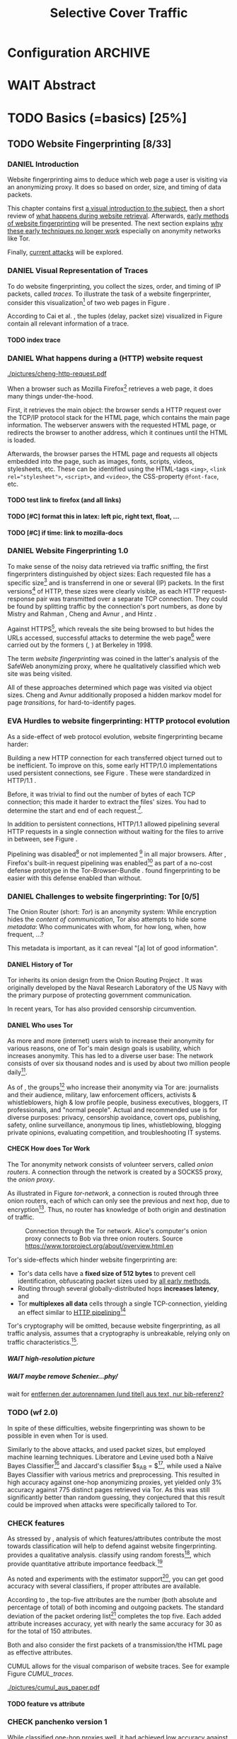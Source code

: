 #+TITLE: Selective Cover Traffic
#+TODO: KEYWORDS WRITE CHECK | EVA DANIEL FINAL
#+TODO: TODO WAIT | DONE
#+TODO: INTEGRATE |
* Configuration							    :ARCHIVE:
#+LATEX_CLASS: scrreprt
#+LATEX_CLASS_OPTIONS: [a4paper,10pt]
#+LATEX_HEADER: \usepackage{adjustbox}
#+LATEX_HEADER: \usepackage{pgf}
#+LATEX_HEADER: \usepackage{tikz}
#+LATEX_HEADER: \usepackage{times}
#+LATEX_HEADER: \usepackage{float}
#+LATEX_HEADER: \restylefloat{table}
#+LATEX_HEADER: \usepackage{longtable}
#+LATEX_HEADER: \setlongtables
#+LATEX_HEADER: \usepackage{numprint}
#+LATEX_HEADER: \npdecimalsign{.}
#+LATEX_HEADER: \nprounddigits{4}
#+LATEX_HEADER: \npthousandthpartsep{}
#+LATEX_HEADER: \renewcommand*{\maketitle}{\thispagestyle{empty}
#+LATEX_HEADER:
#+LATEX_HEADER: \hspace{20cm}
#+LATEX_HEADER: \vspace{-2cm}
#+LATEX_HEADER:
#+LATEX_HEADER: \begin{figure} \hspace{11cm}
#+LATEX_HEADER: \includegraphics[width=3.2 cm]{pictures/HU_Logo}
#+LATEX_HEADER: \end{figure}
#+LATEX_HEADER:
#+LATEX_HEADER: \begin{center}
#+LATEX_HEADER:   \vspace{0.5 cm}
#+LATEX_HEADER:   \huge{\bf Selective Cover Traffic} \\ % Hier fuegen Sie den Titel Ihrer Arbeit ein.
#+LATEX_HEADER:   \vspace{1.5cm}
#+LATEX_HEADER:   \LARGE  Diplomarbeit \\ % Geben Sie anstelle der Punkte an, ob es sich um eine
#+LATEX_HEADER:                 % Diplomarbeit, eine Masterarbeit oder eine Bachelorarbeit handelt.
#+LATEX_HEADER:   \vspace{1cm}
#+LATEX_HEADER:   \Large zur Erlangung des akademischen Grades \\
#+LATEX_HEADER:   Diplominformatiker \\ % Bitte tragen Sie hier anstelle der Punkte ein:
#+LATEX_HEADER:          % Diplominformatiker(in),
#+LATEX_HEADER:          % Bachelor of Arts (B. A.),
#+LATEX_HEADER:          % Bachelor of Science (B. Sc.),
#+LATEX_HEADER:          % Master of Education (M. Ed.) oder
#+LATEX_HEADER:          % Master of Science (M. Sc.).
#+LATEX_HEADER:   \vspace{2cm}
#+LATEX_HEADER:   {\large
#+LATEX_HEADER:     \bf{
#+LATEX_HEADER:       \scshape
#+LATEX_HEADER:       Humboldt-Universit\"at zu Berlin \\
#+LATEX_HEADER:       Mathematisch-Naturwissenschaftliche Fakult\"at II \\
#+LATEX_HEADER:       Institut f\"ur Informatik\\
#+LATEX_HEADER:     }
#+LATEX_HEADER:   }
#+LATEX_HEADER:   % \normalfont
#+LATEX_HEADER: \end{center}
#+LATEX_HEADER: \vspace {3.1 cm}% gegebenenfalls kleiner, falls der Titel der Arbeit sehr lang sein sollte % mkreik <2016-07-11 Mo>: war {5 cm}
#+LATEX_HEADER: %{3.2 cm} bei Verwendung von scrreprt, gegebenenfalls kleiner, falls der Titel der Arbeit sehr lang sein sollte
#+LATEX_HEADER: {\large
#+LATEX_HEADER:   \begin{tabular}{llll}
#+LATEX_HEADER:     eingereicht von:    & Michael Kreikenbaum && \\ % Bitte Vor- und Nachnamen anstelle der Punkte eintragen.
#+LATEX_HEADER:     geboren am:         & 13.09.1981 && \\
#+LATEX_HEADER:     in:                 & Northeim && \\
#+LATEX_HEADER:     &&&\\
#+LATEX_HEADER:     Gutachter:          & Prof. Dr. Konrad Rieck (Universität Braunschweig) && \\
#+LATEX_HEADER: 		        & Prof. Dr. Marius Kloft && \\% Bitte Namen der Gutachter(innen) anstelle der Punkte eintragen
#+LATEX_HEADER: 				 % bei zwei männlichen Gutachtern kann das (innen) weggestrichen werden
#+LATEX_HEADER:     &&&\\
#+LATEX_HEADER:     eingereicht am:     & \dots\dots \\ % Bitte lassen Sie
#+LATEX_HEADER:                                     % diese beiden Felder leer.
#+LATEX_HEADER:                                     % Loeschen Sie ggf. das letzte Feld, wenn
#+LATEX_HEADER:                                     % Sie Ihre Arbeit laut Pruefungsordnung nicht
#+LATEX_HEADER:                                     % verteidigen muessen.
#+LATEX_HEADER:   \end{tabular}
#+LATEX_HEADER: }}
#+OPTIONS: H:6
* WAIT Abstract
* TODO Basics (=basics) [25%]
** TODO Website Fingerprinting [8/33]
*** DANIEL Introduction
    Website fingerprinting\cite{hintz02} aims to deduce which web page
    a user is visiting via an anonymizing proxy. It does so based on
    order, size, and timing of data packets.

    This chapter contains first [[#visual][a visual introduction to the subject]],
    then a short review of [[#http][what happens during website
    retrieval]]. Afterwards, [[#wf1.0][early methods of website fingerprinting]]
    will be presented. The next section explains [[#Hurdles][why these
    early techniques no longer work]] especially on anonymity networks
    like Tor.

    Finally, [[#wf2.0][current attacks]] will be explored.
*** DANIEL Visual Representation of Traces
    :PROPERTIES:
    :CUSTOM_ID: visual
    :END:
    To do website fingerprinting, you collect the sizes, order, and
    timing of IP packets, called /traces/. To illustrate the task of a
    website fingerprinter, consider this visualization[fn::see
    appendix [[#wf-pictures]] for the creation of these pictures] of two
    web pages in Figure \ref{traces}.

#+BEGIN_LaTeX
\begin{figure}[htb]
\label{traces}
\caption{Web trace data visualized. Box height signifies
    amount of data, width the duration until the next packet.}
Craigslist.org\\
\includegraphics[width=0.22\textwidth]{./pictures/craigslist_org@1445352269.png}
\includegraphics[width=0.22\textwidth]{./pictures/craigslist_org@1445585277.png}
\includegraphics[width=0.22\textwidth]{./pictures/craigslist_org@1445486337.png}\includegraphics[width=0.22\textwidth]{./pictures/craigslist_org@1445527033.png}\\
Facebook.com\\
\includegraphics[width=0.22 \textwidth]{./pictures/facebook_com@1445350531.png}
\includegraphics[width=0.22 \textwidth]{./pictures/facebook_com@1445422155.png}
\includegraphics[width=0.22 \textwidth]{./pictures/facebook_com@1445425799.png}
\includegraphics[width=0.22 \textwidth]{./pictures/facebook_com@1445429729.png}
\caption{Example traces of craigslist.org and facebook.com}
\end{figure}
#+END_LaTeX

    According to Cai et al. \cite{a-systematic}, the tuples (delay,
    packet size) visualized in Figure \ref{traces} contain all
    relevant information of a trace.
**** TODO index trace
*** DANIEL What happens during a (HTTP) website request
    :PROPERTIES:
    :CUSTOM_ID: http
    :END:
    #+CAPTION: HTTP/1.0\cite{rfc1945} example from \cite{ssl-traffic-analysis}: page with 2 images, ACKs omitted
    #+ATTR_LATEX: :float wrap :width 0.4\textwidth
    [[./pictures/cheng-http-request.pdf]]

    When a browser such as Mozilla
    Firefox[fn::\url{https://www.mozilla.org/firefox/}] retrieves a
    web page, it does many things under-the-hood.

    First, it retrieves the main object: the browser sends a
    HTTP\cite{rfc2616} request over the TCP/IP\cite{rfc793} protocol
    stack for the HTML\cite{html5} page, which contains the main page
    information. The webserver answers with the requested HTML page,
    or redirects the browser to another address, which it continues
    until the HTML is loaded.

    Afterwards, the browser parses the HTML page and requests all
    objects embedded into the page, such as images, fonts, scripts,
    videos, stylesheets, etc. These can be identified using the
    HTML-tags =<img>=, ~<link rel="stylesheet">~, =<script>=, and
    =<video>=, the CSS-property =@font-face=, etc.
**** TODO test link to firefox (and all links)
**** TODO [#C] format this in latex: left pic, right text, float, ...
**** TODO [#C] if time: link to mozilla-docs
*** DANIEL Website Fingerprinting 1.0
    :PROPERTIES:
    :CUSTOM_ID: wf1.0
    :END:
    
    To make sense of the noisy data retrieved via traffic sniffing,
    the first fingerprinters distinguished by object sizes: Each
    requested file has a specific size[fn::except for
    dynamically-generated objects] and is transferrend in one or
    several (IP) packets. In the first versions[fn::up to/including
    1.0] of HTTP\cite{rfc1945}, these sizes were clearly visible, as
    each HTTP request-response pair was transmitted over a separate
    TCP connection. They could be found by splitting traffic by the
    connection's port numbers, as done by Mistry and Rahman
    \cite{quantifying}, Cheng and Avnur \cite{ssl-traffic-analysis},
    and Hintz \cite{hintz02}.

    Against HTTPS[fn::HTTP over SSL\cite{sslv3}, the attacks were
    carried out against SSL 3.0], which reveals the site being browsed
    to but hides the URLs accessed, successful attacks to determine
    the web page[fn::cryptographers talk of attempts to circumvent a
    protocol as /attack/\cite{applied96}] were carried out by the
    formers (\cite{quantifying}, \cite{ssl-traffic-analysis}) at
    Berkeley in 1998.

    The term /website fingerprinting/ was coined in the latter's
    analysis of the SafeWeb anonymizing proxy\cite{hintz02}, where he
    qualitatively classified which web site was being visited.

    All of these approaches determined which page was visited via
    object sizes. Cheng and Avnur \cite{ssl-traffic-analysis}
    additionally proposed a hidden markov model for page
    /transitions/, for hard-to-identify pages.
*** EVA Hurdles to website fingerprinting: HTTP protocol evolution
    :PROPERTIES:
    :CUSTOM_ID: Hurdles
    :END:
    As a side-effect of web protocol evolution, website fingerprinting
    became harder:

    Building a new HTTP connection for each transferred object turned
    out to be
    inefficient\cite[sec.2.2.2]{DBLP:books/daglib/0001977}. To improve
    on this, some early HTTP/1.0 implementations used persistent
    connections\cite{rfc2068}, see Figure \ref{http_persistent}. These
    were standardized in HTTP/1.1 \cite{rfc2616}.

#+BEGIN_LaTeX
\begin{figure}[H]
\centering
\includegraphics[width=.9\linewidth]{./pictures/HTTP_persistent_connection.png}
\caption{HTTP persistent connections, source \url{https://en.wikipedia.org/wiki/File:HTTP_persistent_connection.svg}. The left sequence includes a TCP handshake for each object, while the right keeps the TCP connection alive until the whole document can be displayed.}
\label{http_persistent}
\end{figure}
#+END_LaTeX

    Before, it was trivial to find out the number of bytes of
    each TCP connection; this made it harder to extract the files'
    sizes. You had to determine the start and end of each
    request.[fn::which was still possible to estimate by splitting when
    the client sent a new request data packet, see f.ex. \cite{realistic}].


    In addition to persistent connections, HTTP/1.1 allowed pipelining
    several HTTP requests in a single connection without waiting for
    the files to arrive in between, see Figure \ref{http_pipelining}.

#+BEGIN_LaTeX
\begin{figure}[htb]
\centering
\includegraphics[width=.9\linewidth]{./pictures/HTTP_pipelining2.png}
\caption{HTTP pipelining. The left sequence waits for each file to be received before the next request is sent. In the right one, all requests are sent at once. source: \url{https://commons.wikimedia.org/wiki/File:HTTP_pipelining2.svg}}
\label{http_pipelining}
\end{figure}
#+END_LaTeX

    Pipelining was
    disabled[fn::\url{https://bugzilla.mozilla.org/show_bug.cgi?id=264354},
    \url{https://www.chromium.org/developers/design-documents/network-stack/http-pipelining}]
    or not implemented
    [fn::\url{http://wayback.archive.org/web/20101204053757/http://www.microsoft.com/windowsxp/expertzone/chats/transcripts/08_0814_ez_ie8.mspx}]
    in all major browsers. After \cite{panchenko}, Firefox's built-in
    request pipelining was enabled[fn::with added request order
    randomization] as part of a no-cost defense prototype in the
    Tor-Browser-Bundle
    \cite{experimental}. \cite{ccs2012-fingerprinting} found
    fingerprinting to be easier with this defense enabled than
    without.
*** DANIEL Challenges to website fingerprinting: Tor [0/5]
    The Onion Router\cite{tor-design} (short: /Tor/) is an anonymity
    system: While encryption hides the /content of communication/,
    Tor also attempts to hide some /metadata/: Who communicates with
    whom, for how long, when, how frequent, ...?

    This metadata is important, as it can reveal "[a] lot of good
    information"\cite{applied96}.
**** DANIEL History of Tor
     Tor inherits its onion design from the Onion Routing Project
     \cite{anonymous-connections}. It was originally developed by the
     Naval Research Laboratory of the US Navy with the primary purpose
     of protecting government communication.\cite{who-uses-tor}

     In recent years, Tor has also provided censorship
     circumvention\cite{tor-spec-pt}.
**** DANIEL Who uses Tor
     As more and more (internet) users wish to increase their
     anonymity for various reasons, one of Tor's main design goals is
     usability\cite[Sec.3]{tor-design}, which increases
     anonymity\cite{usability:weis2006}. This has led to a diverse
     user base\cite{who-uses-tor}: The network consists of over six
     thousand nodes and is used by about two million people
     daily[fn:metrics:\url{metrics.torproject.org}].

     As of \cite{who-uses-tor}, the groups[fn::actual or recommended]
     who increase their anonymity via Tor are: journalists and their
     audience, military, law enforcement officers, activists &
     whistleblowers, high & low profile people, business executives,
     bloggers, IT professionals, and "normal people". Actual and
     recommended use is for diverse purposes: privacy, censorship
     avoidance, covert ops, publishing, safety, online surveillance,
     anonymous tip lines, whistleblowing, blogging private opinions,
     evaluating competition, and troubleshooting IT systems.
**** CHECK How does Tor Work
     The Tor anonymity network consists of volunteer servers, called
     /onion routers/. A connection through the network is
     created by a SOCKS5\cite{rfc1928} proxy, the /onion proxy/.

     As illustrated in Figure [[tor-network]], a connection is routed
     through three onion routers, each of which can only see the
     previous and next hop, due to encryption[fn::the messages look
     different each hop, but have the same length]. Thus, no router
     has knowledge of both origin and destination of traffic.

     #+CAPTION: Connection through the Tor network. Alice's computer's onion proxy connects to Bob via three onion routers. Source \url{https://www.torproject.org/about/overview.html.en}
     #+NAME: tor-network
     [[./pictures/htw2.png]]

     Tor's side-effects which hinder website fingerprinting are:
     - Tor's data cells have a *fixed size of 512 bytes* to prevent cell
       identification, obfuscating packet sizes used by [[#wf1.0][all early methods]],
     - Routing through several globally-distributed hops *increases
       latency*, and
     - Tor *multiplexes all data* cells through a single
       TCP-connection, yielding an effect similar to [[#Hurdles][HTTP
       pipelining]][fn::but arguably enhanced]

     Tor's cryptography will be omitted, because website
     fingerprinting, as all traffic analysis, assumes that a
     cryptography is unbreakable, relying only on traffic
     characteristics.[fn::for a general introduction to cryptography,
     consider Schneier's book /Applied Cryptography/\cite{applied96},
     for a high-level introduction to traffic analysis, see
     \cite{introta}].
***** WAIT high-resolution picture
***** WAIT maybe remove Schenier...phy/
      wait for [[file:~/Desktop/main.org::*entfernen%20der%20autorennamen%20(und%20titel)%20aus%20text,%20nur%20bib-referenz?][entfernen der autorennamen (und titel) aus text, nur bib-referenz?]]
*** TODO (wf 2.0)
    :PROPERTIES:
    :CUSTOM_ID: wf2.0
    :END:
    In spite of these difficulties, website fingerprinting was shown
    to be possible in even when Tor is used.

    Similarly to the above attacks, \cite{Liberatore:2006}
    and\cite{ccsw09-fingerprinting} used packet sizes, but employed
    machine learning techniques. Liberatore and Levine used both a
    Naïve Bayes Classifier[fn::described f.ex. in
    \cite[ch.1.3.1]{intro2ir}] and Jaccard's classifier $s_{AB} =
    \frac{|A \cap B|}{|A \cup B|}$[fn::described in
    \cite{ccsw09-fingerprinting}], while \cite{ccsw09-fingerprinting}
    used a Naïve Bayes Classifier with various metrics and
    preprocessing.  This resulted in high accuracy against one-hop anonymizing
    proxies, yet yielded only 3% accuracy against 775 distinct pages
    retrieved via Tor\cite{tor-design}. As this was still
    significantly better than random guessing, they conjectured that
    this result could be improved when attacks were specifically
    tailored to Tor.
*** CHECK features
    :PROPERTIES:
    :CUSTOM_ID: attributes
    :END:
    As stressed by \cite{critique}, analysis of which features/attributes
    contribute the most towards classification will help to defend
    against website fingerprinting. \cite{panchenko} provides a
    qualitative analysis. \cite{kfingerprint} classify using random
    forests[fn::forests of randomized trees, see
    \cite{DBLP:journals/ml/Breiman01}], which provide quantitative
    attribute importance feedback.[fn:: f.ex. in scikit-learn
    \cite{scikit-learn} via the =_feature_importances= attribute]

    As \cite{oakland2012-peekaboo} noted and experiments with the
    \cite{panchenko} estimator support[fn::see
    [[#different-classifiers]]], you can get good accuracy with several
    classifiers, if proper attributes are available.

    According to \cite{kfingerprint}, the top-five attributes are the
    number (both absolute and percentage of total) of both incoming
    and outgoing packets. The standard deviation of the packet
    ordering list[fn:: Panchenko et al \cite{panchenko} call these
    attributes /Number Markers/] completes the top five. Each added
    attribute increases accuracy, yet with nearly the same accuracy
    for 30 as for the total of 150 attributes.

    Both \cite{effective} and \cite{panchenko} also consider the first
    packets of a transmission/the HTML page as effective attributes.

    CUMUL\cite{panchenko2} allows for the visual comparison of website
    traces. See for example Figure [[CUMUL_traces]].
    #+CAPTION: CUMUL\cite{panchenko2} features example at \url{https://www.internetsociety.org/sites/default/files/10_3-ndss2016-slides.pdf}
    #+NAME: CUMUL_traces
    [[./pictures/cumul_aus_paper.pdf]]
**** TODO feature vs attribute
*** CHECK panchenko version 1
    While \cite{ccsw09-fingerprinting} classified one-hop proxies
    well, it had achieved low accuracy against Tor. \cite{panchenko}
    was the first to successfully classify Tor website
    traces\cite{critique}: They evaluate several HTTP-specific
    attributes, selecting only those found to have the greatest
    impact. These were classified using Support Vector Machines.

    The sites retrieved were from both Herrmann et
    al.'s\cite{ccsw09-fingerprinting} and a new open-world
    dataset. The size of the open-world data set was five foreground
    sites.

    The paper achieved closed-world recognition rates of 54.61% and
    open-world true-positive rate of up to 73% for Tor.

    Currently, fixed attributes are weighted heavily in favor of total
    incoming/outgoing bytes.
**** TODO version 1: mention here (not below) that furthermore named thus
**** TODO how many bg sites?
**** TODO integrate Panchenko et al.'s Attack via Website Fingerprinting
 This was due\cite{experimental} to Tor's
    multiplexing and fixed cell-size.

    Panchenko et al\cite{panchenko} were the first to publish a
    successful website fingerprinting attack on Tor. They extracted
    HTTP-specific attributes from the packet trace and used those in a
    hand-tuned support vector machine with a radial basis function
    kernel.
*** TODO move to subsection related work
*** WRITE CUMUL
    CUMUL\cite{panchenko2} is a state-of-the-art\cite{kfingerprint}
    website fingerprinting attack. It offers a cumulative size picture
    feature, which is easily understandable. See again Figure
    [[CUMUL_traces]].

    For classification, support vector machines were used.

    - faster than knn
*** WRITE SVM
    Support Vector Machines (short: SVM) are a linear classifier:
    they find a linear boundary between points. While this might seem
    overly limiting, SVMs can compute the boundary not only on the
    original data, but also on a projected space. This allows for
    complex decision boundaries.

    (This section is mostly based on chapters 6 and 7 of Smola and
    Vishwanathan's book \cite{iml}). Given a set {x1, ..., xn} = X
    with a dot product $<., .>: X \times X \to \mathbb R$ and tuples $(x_1,
    y_1), ..., (x_m, y_m)$, with $x_i \in X, y_i \in {-1, 1}$ as a binary
    classification task.

    The SVM's job is to find a hyperplane[fn::as Hastie et
    al. mention in \cite[ch.4.1]{esl}, this is actually an affine
    set, as it need not pass through the origin. Keeping with
    tradition, it will be called hyperplane in this thesis.[fn::as
    long as those things formed by quarks are still called atoms...]]
    #+BEGIN_LaTeX
      \[\{x \in X | \langle w, x \rangle +b = 0\}\]
    #+END_LaTeX
    such that $<w, xi> +b \ge 0$ whenever $yi = 1$, and $<w, xi> +b < 0$
    whenever $yi = -1$.

    - how works
      - set with dot product
      - tuples (x1, y1), ..., (xm, ym), with xi \in set, yi \in {-1, 1}
        - "binary classification task"
      - find hyperplane {x \in X | <w, x> +b = 0} that separates
        tuples, such that
        - <w, xi> +b \ge 0 whenever yi = 1, and
        - <w, xi> +b < 0 whenever yi = -1
        - hastie et al\cite[sec.4.1]{esl}: hyperplane passes through
          origin, so strictly speaking: affine plane. Nevertheless
          hyperplane
      - hard margin classifier: assume that linearly separable
      - soft margin classifier: does not assume, tries to limit error
        in addition to maximizing margin
      - optimization problem
    - multi-class strategies aka ovr vs ovo (vs ecoc)
      - svm binary classifier
      - multi-class: train one for each class (ovr) or one for each
        class-combination (ovo)
        - ovr better efficiency, scales linearly
          - used by panchenko et al
        - ovo evaluates fewer samples per fitting
        - error-correcting codes, mention esl p.625
          - or web-dl original paper
          - used by k-forest
    - kernel trick (see figure [[hastie_kerneltrick]])
      - instead of dot product <.,.> use =kernel= k(., .)
      - same effect as mapping each point in set to dot product
        space, and applying <.,.> there, k(x, x') = <\Phi(x), \Phi(x')>
        - but need not compute complete mapping
      #+CAPTION: Kernel trick application example from Hastie et al.\cite[ch.4.1]{esl}. The left side shows linear boundaries on $X$ and $Y$ --- the right side linear boundaries computed with added input data $X^2$, $Y^2$ and $XY$
      #+NAME: hastie_kerneltrick
      [[./pictures/hastie.png]]
    - parameter estimation
      - each soft margin SVM has an error term C which states how
        much to penalize outliers
      - rbf kernel also has a gamma term which gives the grade of the
        gaussian

    LibSVM is a library for support vector machine classification and
    regression. It is used under-the-hood in scikit-learn.
**** TODO rbf kernel
**** TODO link to smola-book
**** TODO link to basic book (bronstein) for vector space etc
*** WRITE wang
    - improved detection
    - many attributes
    - weighting/learning weights
    - faster
*** WRITE KNN
    - simple
    - often effective
    - how works
      - for point, determine (f.ex. k=5) closest neighbors by metric
      - majority decision (or only if all agree), put in that group
    - as seen in table in appendix: similar results to extratrees,
      randomforest, decisiontrees
      - one or the other slightly better
*** WRITE extremely randomized trees
    - more random: (here only classifiction)
      - M trees, independent
      - split training set S into K subsets
        - split by single non-constant, randomly-selected attribute
        - return best split
    - reduce variance by randomness
    - reduce bias by several instances M
    - efficiency by basing on decision trees
**** brainstorm                                                     :ARCHIVE:
     - decision trees
       - read up
     - ensemble methods
       - read up?
     - more random: (here only classifiction)
*** brainstorm                                                      :ARCHIVE:
    - induce pattern
      - naive
      - machine learning
      - attributes
    - kind of traffic analysis
      - without seeing content, deduce information
    - made harder by protocol changes and tor
      - *hope that spdy makes it harder again*
        - ref mike perry
    - no cacheing
    - current tbb (auto-update)
    - scripts etc
    - xpra for slow network connection
    - xvfb for local display
    - marionette
    - others, other tools
    - bit on tor in [[Hurdles]]
      - also that use tor to avoid wf, then tracked again (if it works)
      - maybe also on ta
    - dyer: most important are the attributes, similar results for naive
    - on attribute importances:
      - panchenko
      - k-forest
      - wang implicit
    - not mentioned/omitted in related work?
      - schneier
      - liberatore
      - microsoft hintz-successor(?)
      - bissias
      - wright
    - classifiers
      - attributes important or also classifier
      - no classifier fits all
      - maps attributes to classes (or probabilities)
      - classifier
*** WRITE attacks
   - hintz
   - herrmann (bayes)
   - panchenko (svm)
   - cumul + k-forest + wang-knn
*** WRITE Related Work
    :PROPERTIES:
    :CUSTOM_ID: wfRelated
    :END:
    - mitchell
    - sklearn
    - herrmann: breakable shown via naive bayes
    - panchenko: svm
    - dyer: most important are the attributes, similar results for naive
      bayes and svm
    - cheng:?
    - wang: knn
    - dts-approach (?)
    - k-forest: specific classifier based on randomized trees with
      hadamard-distance on leaves
    - panchenko1 and 2: (ovr?) svm

    - schneier
    - liberatore
    - microsoft hintz-successor(?)
    - bissias
    - wright
    - fegghi

   Schneier's books /Applied Cryptography/\cite{applied96}
   and (with Ferguson) /Practical Cryptography/\cite{practical} deal
   briefly with /Traffic analysis/, of which website fingerprinting
   is a subtask. The first mention of applying it against encrypted
   internet communication dates to Wagner and Schneier's analysis of
   the SSL 3.0 protocol\cite{SSL}, and is attributed to Bennet Yee.

   The website fingerprinting attack scenario is already described in
   the original Tor design paper\cite{tor-design}. Previous to
   Panchenko et al.\cite{panchenko}, it was considered "less
   effective"\cite{tor-design} against Tor, due to stream/circuit
   multiplexing and fixed cell sizes.
*** index? traffic analysis

*** Who could attack via WF
    As website fingerprinting requires very litte resources, a specific
    attacker could be a WLAN sniffer, an ISP, up to maybe even a nation
    state.
** TODO Defenses [0/8]
   siehe [[file:~/da/da.org::*2.%20Teil:%20Verteidigungen%20gegen%20Website-Fingerprinting%20(Welche%20Methoden%20existieren?%20Welche%20Problem%20existieren%20derzeit?%20-->%20%C3%9Cberleitung%20zum%20Hauptteil)][2. Teil: Verteidigungen gegen Website-Fingerprinting (Welche        Methoden existieren? Welche Problem existieren derzeit? -->        Überleitung zum Hauptteil)]]
*** DANIEL Early defenses
    As defense against fingerprinting webpages when retrieved via SSL,
    Cheng and Avnur\cite{ssl-traffic-analysis} mainly proposed using
    proxies[fn::as well as HTML and protocol modification]. Addressing
    the weaknesses when using proxies, Hintz\cite{hintz02} proposed
    the following defenses: adding noise to traffic, reducing
    transferred data, and transferring everything in one connection.

    The first approach was followed by almost all researchers
    afterwards.

    As for reducing transferred data: As the sizes and interconnection
    of HTML and embedded content is what makes a webpage easily
    identifyable, using a text-only non-javascript browser such as
    Lynx[fn::available at \url{http://lynx.invisible-island.net/}], disabling f.ex. images, or reducing cross-site requests via
    f.ex. the
    RequestPolicy[fn::\url{https://requestpolicycontinued.github.io/}]
    extension, might mitigate the threat of website fingerprinting for
    those who consider this trade-off acceptable. Yet, this reduces
    usability and thus conflicts with one of Tor's design
    goals\cite{tor-design}. It is also mostly deterministic, so that
    an adversary could simply train on modified data.

    The third approach --- while valid --- would require modifying the
    server. This would conflict with Tor's design goal of
    deployability.\cite{tor-design}

    As of Wang and Goldberg\cite{wang2015walkie}, defenses designed
    against website fingerprinting can be divided into specific and
    general defenses.
*** WRITE Defenses Against Specific Attributes
    The first website fingerprinters considered only packet
    lengths. This made it seem sensible to alter the lengths of
    packets by padding, as evaluated f.ex. by Cheng and
    Avnur\cite{ssl-traffic-analysis}.

    As more and more attributes were used to classify the traces,
    different ways of altering the data were evaluated by several
    researchers: several ways of padding (\cite{Liberatore:2006},
    \cite{oakland2012-peekaboo}, \cite{a-systematic},
    \cite{ccs2012-fingerprinting}), \cite{wang2015walkie}), or altering
    traffic sizes to fit another web page's (\cite{morphing09},
    \cite{httpos}).

    Specific defenses alter specific attributes, mostly single packet
    size.
*** DANIEL General Defenses
    To stop the arms race between attacks and defenses - the attacks
    finding new attribute combinations to use, the defenses
    obfuscating these - the idea of a /general defense/ was presented
    first by Dyer et al.\cite{oakland2012-peekaboo}. They proposed a
    traffic-flow security\cite[ch.10.3]{applied96} solution: fixed-rate
    transmission of data, modified here to be only for the estimated
    duration of web site retrieval.

    This idea was improved on by Cai et al\cite{a-systematic} while
    Wang et al\cite{effective} proposed the (offline) defense of
    morphing all traffic to supersequences of traffic patterns.
*** DANIEL Stochastic Defenses
    The latest defenses were proposed by Juarez et al\cite{wtfpad} and
    Wang and Goldberg\cite{wang2015walkie}: These both used a
    stochastic approach to generate additional traffic, with Wang and
    Goldberg additionally modifying the browser to send "half-duplex",
    either exclusively sending or exclusively receiving data at the
    same time. Juarez et al. adapted the ideas from Shmatikov and
    Wang\cite{ShWa-Timing06} to distinguish active and non-active
    periods, with a certain probability of sending dummy packets in
    each, omitting the sending when the browser generated packets
    itself.
*** WRITE WTF-PAD
    - Juarez\cite{wtfpad}
    - Website Traffic Fingerprinting Protection with Adaptive Defense (WTF-PAD)
    - adapts adaptive padding\cite{ShWa-Timing06}
      - hide from global adversary's correlation attack
    - defense + crawler and modifier
    - packet histogram-based
      - when packet is sent, timer from (one of two) histogram is started
      - if timer is finished without another packet, send dummy request
      - else (if another packet): restart timer with new values from histogram
    - built using Tor's pluggable transport\cite{tor-spec-pt}
      censorship avoidance layer
*** WRITE walkie-talkie
    - Wang and Goldberg\cite{wang2015walkie}
    - half-duplex (cite kurose?)
      - send XOR receive
    - with additional traffic
    - browser modification
    - only detectable metric: number of bursts
      - (and also total data, which is a powerful metric)
*** WRITE tamaraw
    - evolution of BuFLO\cite{oakland2012-peekaboo}
    - different rate up-/downstream
    - longer sending cloaks end of transmission
    - tunable overhead
*** brainstorm                                                      :ARCHIVE:
    - obfuscate attributes
    - specific attributes
    - general obfuscation
      - deterministic
        - fixed data rate
        - supersequence if known
      - stochastic
    - [ ] traffic analysis assumes crypto is perfect
*** WRITE Related Work
    - hintz: 3 ways to do it
    - wright: morph
    - luo: also morph (HTTPOS)
    - panchenko decoy (add)
    - padding (sslv2 \to 3)
    - requestpolicy (hintz 2nd way)
    - text-only browsing (hintz 2nd way)
* TODO Methods (=methods) [55%]
** TODO Motivation [0/2]
*** brainstorm                                                      :ARCHIVE:
   - make wf/ml harder, fudge attributes
     - problems WTF-PAD: modify all of tor,
       - yet problem is browser traffic
         - and traffic is app-dependent
       - deployability: all/nothing
       - modify firefox codebase, when addon suffices
       - maybe also efficiency
         - histograms
           - not fitting: no need to hide *that* traffic occurs, just where to,
           - compare to real fingerprints
           - less efficient
       - not tunable, bridge-dependent
     - problems walkie-talkie: also modify all
       - bit slower
       - not preferred method
       - TD: compare to WTF-PAD accuracy/efficiency
     - conversely:
       - addon: easier to modify/implement/test
         - *easy to use* if not default (currently needs server, but
           others need too, does not need by default)
         - HTTP traffic properties used
         - "general defense": not trying to modify specific settings
   - design
     - different versions
     - different factors
   - aim: selective cover traffic
     - select based on web site
     - and target
     - simultaneous to real traffic
*** EVA Introduction
    As emphasized both by \cite{wang2015walkie} and \cite{wtfpad},
    deterministic approaches have the major shortcoming of introducing
    delay into the traffic, which conflicts with Tor's design goal of
    usability\cite{tor-design}, increasing the delay[fn::which already
    hinders adoption\cite{pets2011-defenestrator}] of using Tor for
    browsing the web.[fn::As for the positive side of higher latency,
    see \cite[sec.4.2]{challenges}.]

    This thesis's approach uses properties of web traffic to determine
    when and how much traffic to send, providing this functionality
    through an easy-to-add browser extension, thus keeping the Tor
    Browser code as-is. This approach stands in contrast to both
    \cite{wang2015walkie}, which offers sampling from both uniform and
    normal distributions, and \cite{wtfpad}, which creates
    histogram-based traffic, but works at Tor's cell level, adds
    overhead to non-web-based traffic, and adapts a method that tries
    to do more (hiding from a global adversary), instead of hiding
    which site was browsed to from a local passive observer.[fn::only
    the second of these is included in Tor's design goals]

    Additionally, when this thesis was started, both \cite{wang2015walkie} and
    \cite{wtfpad} had not been published yet.
*** EVA Aim: selective cover traffic
    As detailed in section [[#attributes]], there are key attributes that
    are hard to cloak except by extra traffic, especially the total
    number of bytes up-/ and downstream.[fn::For Tor, the number of
    bytes is an almost exact multiple of the total number of packets,
    due to fixed data cell sizes].

    If some extra traffic needs to be created, the question is how to
    shape this traffic in order to effectively cloak the fingerprint.

    Additionally, it might be advantageous to be able to adjust the
    data overhead of cover traffic to some user-settable privacy
    level, as a whistleblower might need more anonymity protection
    than Jane Doe who just reads the latest news, possibly censored in
    her country.
** TODO Design and Implementation (=Implementation) [9/16]
*** DANIEL Introduction
    This thesis' aim is to create cover traffic to hinder website
    fingerprinting[fn::and, coincidentally, correlation attacks]. The
    question is how, and how much traffic to create.

    All of website fingerprinting is an application-layer
    problem[fn::for an introduction to protocol layering etc, see
    f.ex. \cite[ch.1.7]{DBLP:books/daglib/0001977}]. It exploits
    attributes of HTTP, so a same-level application-layer solution
    would be to generate additional HTTP-shaped traffic to make the
    classifier misclassify.

    When a new webpage is opened by the user, the browser creates a
    sequence of HTTP requests as detailed above (see [[#http]]). As of the
    [[#HTTP traffic model][HTTP traffic model]], embedded elements have a different size
    distribution than the HTML document, but both come from
    (heavy-tailed) lognormal distributions.

    The next sections describe in detail how the addon distinguishes
    initial traffic from embedded objects, how to create traffic and
    describe different versions of the addon.
*** EVA HTTP traffic model
    :PROPERTIES:
    :CUSTOM_ID: HTTP traffic model
    :END:
    \cite{newtrafficmodel} models web traffic via statistical
    distributions.

    The size of both HTML documents and embedded objects is each
    modeled by truncated lognormal distributions. The number of
    embedded objects is modeled by a truncated gamma function. See
    illustration in Figure \ref{distribution}. They offer further
    parameters to fully model web browsing.

    #+BEGIN_LaTeX
    \begin{figure}[htb]
      \begin{adjustbox}{max width=\textwidth}
        \input{pictures/fig_html_embedded.pgf}
      \end{adjustbox}
      \caption{Distribution of sizes for the HTTP traffic model}
      \label{distribution}
    \end{figure}
    #+END_LaTeX

    These distributions have two drawbacks. Firstly, web traffic has
    evolved since 2007, when the paper was written, as documented for
    total web page size in \cite{web-is-doom}. Secondly, as mentioned
    in \cite{newtrafficmodel}, the number of embedded objects are
    computed per each HTML page, including frames, and possibly
    including redirects. How the number of embedded elements is used
    in this thesis differs from how it should be used, see next
    section.
**** TODO [#C] footnote for other web traffic work
*** EVA How to distinguish HTML and embedded objects
    :PROPERTIES:
    :CUSTOM_ID: distinguish_HTML_embedded
    :END:
    To tune traffic generation, it makes sense to distinguish between
    HTML and other requests. This is usually done via HTTP's
    =content-type= header\cite[sec.14.18]{rfc2068}, yet that is only
    accessible when the content has been received, whereas this
    defense needs to distinguish at the time it is requested.

    World Wide Web URLs increasingly move away from including a file
    type suffix\cite{cooluri}, so that distinguishing HTTP elements at
    request time by just looking at the URL is not recommended[fn::See
    \url{http://stackoverflow.com/questions/34656221/}]. The solution
    in this addon is to consider the first request to a host as the
    HTML page, while subsequent requests while the page is being
    loaded[fn::until the body's =load=
    event\cite[ch.1.6.5]{dom2-events}] are considered requests for
    embedded objects.

    This accurately distinguishes between start of a page load and the
    loading of its embedded objects, but a drawback is that is does
    not recongnize embedded iframes etc. as HTML.

    Providing an accurate estimate of embedded objects /per web page/
    is [[Further work][further work]].
*** EVA Why HTTP-shaped cover traffic
    HTTP-shaped cover traffic might prove more effective, as this
    would make it harder to separate cover and real traffic. In
    addition, it works at the layer where the problem
    originates[fn::For a deeper treatment of separation-of-concerns,
    \cite[ch.1.7]{DBLP:books/daglib/0001977} is recommended].


    There are several approaches on how to generate HTTP-shaped
    traffic. The naïve way, using HTTP dummy
    traffic[fn::a.k.a. loading another page in the background
    a.k.a. decoy pages a.k.a. multi-tab browsing], has been evaluated
    several times (\cite{ccs2012-fingerprinting}, \cite{a-systematic},
    \cite{kfingerprint}, \cite{effective}, \cite{panchenko},
    \cite{wtfpad}) and was surprisingly effective for all its
    simplicity, albeit at a high overhead.
*** EVA How to generate cover traffic
    When the user requests a page, be it by clicking on a hyperlink, a
    bookmark, or entering an address via the location bar, the addon
    always creates additional traffic simultaneous to the first HTTP
    request.

    Several versions, and flavors, were evaluated. The next sections
    describe the main addon branch with its configuration
    possibilities, the simple version, and an older version with very
    low, but non-adjustable overhead. Version evolution is described
    in appendix [[#versions]].
**** EVA Addon Version: Main
     :PROPERTIES:
     :CUSTOM_ID: addon_main
     :END:
     The main version works with the retrieved page's[fn:kg:known or
     guessed, see [[#cache_size][description in the next subsection]]] HTML size, and
     number of embedded objects, adding to these to reach target
     values.

     At the web page's first HTML request, a /target HTML size/ is
     determined, the HTML size of the current request is subtracted
     from the target size and a request for the remaining bytes is
     sent[fn::or a token amount if too small].

     At the same time, a /target number of embedded requests/ is
     determined. From this and the page's number of embedded
     items[fn:kg], the probability of embedded requests is
     computed. For each request to embedded objects, this is the
     probability that embedded-object-sized dummy data is requested.
***** EVA Choice: Cache (approximate) sizes using Bloom Filters
      :PROPERTIES:
      :CUSTOM_ID: cache_size
      :END:
      A webpage is modeled by its HTML size and its number of embedded
      objects. In a closed world[fn::if the client can only browse to
      a limited number of URLs], it is possible to cache all sizes
      beforehand. If a size is unknown, random variates from the [[#HTTP traffic model][HTTP
      traffic model]] are used.[fn:: The size of each embedded dummy
      object is always drawn from the HTTP traffic model.]

      Using known sizes is called the /cache/ flavor. In the
      /nocache/ flavor, sizes are always guessed.

      To cache sizes, an approximate-size data structure based on
      Bloom filters is used.
****** CHECK Bloom Filter
       Bloom filters\cite{Bloom70space/timetrade-offs}[fn::
       \cite{Broder02networkapplications} contains a Bloom filter
       overview with applications] are a stochastic data structure to
       test membership in a set. They work similarly to
       hash-coding[fn::see \cite{Bloom70space/timetrade-offs} for
       hash-coding. Shortly: elements are hashed and a certain place
       is checked for whether it contains this hash.], yet require
       significantly less space, which they trade for a small /error
       rate/[fn::This error rate is dependent on the size of the Bloom
       filter and the number of inserted elements.]: they work
       flawlessly if an element is inside the set, yet might wrongly
       state that an element is inside, when it is not.
****** EVA Application: Bloom Sort
       To save approximate sizes, they are sorted into bins based on
       the target distribution. For each bin, a Bloom filter is
       created; an element is added to this filter if its size is
       inside the bin.

       To find out the size of an element, all filters are checked. If
       one filter reports containment, its size is chosen. If zero or
       more than one report containment, the size is either not known
       or saved wrongly. The default distribution is used.

       This data structure has the advantage that, even if visited
       page sizes were saved, an adversary could not safely detemine
       that pages were visited due to the Bloom Filter's false
       positive errors.
****** MAYBE Error estimation of Bloom Sort
       - error both ways, and difference bin-size to real size
****** brainstorm                                                   :ARCHIVE:
       - stochastic fixed-width data structure
       - works flawlessly if element is inside
         - might fail if not
       - based on this: bloomsort: combine filters
         - sort into bins
           - based on target distribution
           - one Bloom filter per bin
         - check size: check all filters
           - if one returns: fine
           - if none returns: ok: clear that not inserted, default value
           - if two return: error, fall back to default value
         - error estimation?
         - +: fixed size
         - -: error both ways, and difference bin-size to real size
***** WRITE Choice: how to set cover traffic target values
      Once the /page's values/ are thus set[fn:kg], there are two
      tactics on how to set /target/ values.

      One tactic is to group the webpages by their values into bins and
      to set the bin border as the target value, as all webpages in the
      bin must have a size less than or equal the border. This approach
      approximates that taken by Wang et al. in \cite{effective} with
      the bins being equivalent to the anonymity sets/partitions. As
      the biggest bin does not have a maximum size, its median value is
      chosen.[fn:: The optimal size for the biggest bin is a parameter
      that should be evaluated as well.]

      The other tactic is to have a single target distribution from
      which values are sampled each time, the [[#HTTP traffic model][HTTP traffic model]]. This
      is also the fallback approach if the web page's values are not
      known.

      - picture of binning approach
    This leads to the following variations:

    1) bloom binning (I) with known sizes (A)
    2) bloom binning (I) with random sizes (B)
    3) one target distribution (II) with original size from bloom (A),
    4) one target distribution (II) with random sizes (B)
**** EVA Addon Version: Simple
     The main version had become quite complex for a Firefox extension
     with more than 500 lines of code. A simplified\cite[ch.7.2]{xp}
     algorithm triggers a HTML-sized[fn::times overhead] request at
     the beginning, and an embedded-sized request with
     overhead-related probability for each embedded object.

     This halved the number of lines of code[fn::+simplified
     debugging]. The version is called /simple/.
**** WRITE MAYBE Addon Version: Retro (if not, edit super)
     All other addon versions reached overheads as low as 20%, but not
     lower.

     - very low overhead at one test: around 10 %
     - previous version 0.15.3, added change 0.20 to 0.21: remembers
       negative request sizes, and randomly subtracts them for further
       requests
     - de facto: HTML-sized request for each request (target-size),
       (remembering negative sizes, subtracting them)
     - drawback: not configurable
*** WRITE Server
    - where there are several possibilities how to generate cover
      traffic,
    - here: simplest: server, GET-query with size=bytes parameter
      returns this many bytes random data
*** brainstorm                                                      :ARCHIVE:
    - firefox browser extension / addon
      - addon sdk
      - maybe mention next generation
    - good code
      - tests
        - unit tests
        - by hand
      - good parts
      - js garden
      - style guide
      - version control
    - algorithm
    - implementation
      - classes
    - server
      - later: .onion (link to related work)
    - http traffic distribution
*** WRITE Related Work?
    - bloom paper
    - network applications
*** WRITE integrate into above
    This implementation currently omits some possibly embedded
    elements, f.ex. those embedded in css files and =style= tags via
    the =@url= css-directive. It seems better for cover traffic to
    slightly underestimate the number of embedded elements. This
    might generate more traffic than strictly necessary, but here,
    safe seems better than sorry.
* TODO Results and Evaluation [13%]
** KEYWORDS Setup
*** EVA sites
**** EVA modified top-100
     The URLs for retrieval come from the Alexa top million sites
     list[fn:: Current version available at
     \url{http://s3.amazonaws.com/alexa-static/top-1m.csv.zip}],
     retrieved on September 30th, 2015. As in
     \cite{wpes13-fingerprinting}, similar sites were removed. Also
     removed were those sites which failed to respond to python's
     =urllib=\cite[sec.20.5]{python-lib-ref}. The list of sites with
     their Alexa index can be found in appendix [[#top-100]].
**** EVA 30 sites
     :PROPERTIES:
     :CUSTOM_ID: 30sites
     :END:
     Retrieval of the whole 100 sites to test addon performance proved
     lengthy, a smaller set of sites was needed. The first attempts
     used the top-10 of these sites, but those differed from all sites
     distributions, f.ex. in size, as mentioned in \cite{web-is-doom}.

     To solve this, sites that are the most apart in the top 100 by
     incoming byte size were chosen.[fn::the method to do this is
     =top30()= in [[#analyse][analyse.py]], the traces were from addon version
     0.18.2]. Due to them being well apart, these sites should be easy
     to classify, and thus harder to keep apart via defenses.
**** EVA open-world
     For open-world evaluation, sites from the same top-1m data were
     used, starting after the last of the modified top-100 pages. The
     next 4100 page's traces were collected, one trace per page.

     \cite{a-systematic} offers a model to compute open-world results
     from closed-world. It seemed more direct to capture background
     traces.
*** CHECK capture
    #+CAPTION: setup to capture web page traffic: Tor Browser on /Client/ machine, connects to Tor server on /Bridge/ machine, connects to Tor network, connects to web servers
    #+ATTR_LATEX: :float nil :width 0.5\textwidth
    [[./pictures/Setup.eps]]

    For the first captures, a single virtual machine was
    available. This had the main drawback that WTF-PAD used very
    little padding.[fn::see [[#eval-wtf-pad][sota (practical): WTF-PAD]] for details]

    Thus, a Tor bridge was introduced into the traffic
    flow[fn::Bridges relay Tor traffic. They act as a gateway into the
    network. Their main use is censorship avoidance\cite{tor2014}]. It
    is required for WTF-PAD anyways, but other Tor traffic also uses
    the bridge instance via Tor's =Bridge=
    directive\cite[sec.client~options]{tor-manual}, to ease
    comparability.

    One host runs the Tor Browser Bundle and the cover traffic server
    (if needed), the other runs a tor server instance in bridge
    mode. For WTF-PAD, an additional server transport program is run
    at the bridge, and a client transport at the client[fn::I could
    not get WTF-PAD to run via the built-in =ServerTransportPlugin= and
    =ClientTransportPlugin= directives].

    This setup utilises the same bridge for WTF-PAD and the browser
    extension.

    Single traces are captured via the Python script ~one_site.py~, see
    appendix [[#1site_desc]].
**** WAIT github config files upload + mention
*** WRITE preprocessing
    The aim of preprocessing is to extract attributes relevant for machine
    learning from the original trace files, which are in =pcap= format.

    - from pcap
    - to feature vector
    - split train/test/validation
    - outlier removal
    - scale
**** CHECK split
     As mentioned by \cite{arp-personal}, outliers can be removed
     based on statistical class attributes[fn::\cite{panchenko2} used
     incoming bytes median and quantiles] on the training data
     only. On test data, outliers should be removed only based on
     absolute size, as the adversary does not know the trace's class
     beforehand.

     The data set is split twice. Once for later validation of
     results, once implicitly for SVM parameter estimation (by
     five-fold cross-validation).

    - validation, train, test data
**** KEYWORDS outlier removal
     :PROPERTIES:
     :CUSTOM_ID: outlier_removal
     :END:
     As described by \cite{panchenko2}, CUMUL's accuracy is enhanced
     by outlier removal. Their
     software[fn::\url{http://lorre.uni.lu/~andriy/zwiebelfreunde/},
     see =features/feature-scripts/outlier-removal.py=] has 3--4
     different settings: a minimal, a median-based[fn::in addition to
     the median-based original by Wang and
     Goldberg\cite{wpes13-fingerprinting}], and a
     25%/75%-quantile-based approach, each adding a step to the
     previous. The paper\cite{panchenko2} mentions only the
     quantile-based filtering, so that was also used in this thesis.


     As seen in Table [[tab:outlier_removal]], a higher level of outlier
     removal on test data increases accuracy, but as of the previous
     section, this is not feasible in the real world.


     This outlier removal removed on average
     - [ ] how many? 5%?
       - evaluation of outlier removal steps
     - Daniel Arp
     - results
       - -1
         - use global maximum and minimum of median sizes, use that for
           outlier removal
         - no advantage over just removing smallest/largest (1)
       - rw
         - this might be why results are worse than f.ex. panchenko
         - includes variant labeled -1: remember highest and lowest
           quantile values from previous train-or, removes based on
           these
 #+CAPTION: Accuracy with SVM classifier after outlier removal. The ~both~ column shows classification accuracy if the outliers are removed from both test and train set at the same time.
 #+NAME: tab:outlier_removal
 #+ATTR_LATEX: :align |r||n{1}{4}|n{1}{4}|n{1}{4}|n{1}{4}|
 #+INCLUDE: "data/results/alternatives.org::#outlier_removal" :only-contents t
     - [ ] experiments
       - accuracy for levels
         - svc
         - et
       - how many removed for levels
     - after cross-validation split
     - but can do that before attributes
       - list of (url, list-id) tuples, one for each counter
       - randomly choose subset
     - link to file
     - document number of filtered traces
       - both panchenko's own and mine
     - results different levels of outlier removal
***** WAIT redo or test with more instances (70?)
***** on average/per class numbers how many removed
***** td headline
    - problem for level 3 (only): number of splits requires more data
      than just 40 instances
      - (train-test)/validation set\cite[sec.2.2.3]{iml} 2/3 to 1/3,
        - pathological example: microsoftonline.com
          - train-test split yielded 20-20
          - removed 17 from 20 in level-3 split
          - level 2 removed 0 from 20
          - pics: all, train==lvl1==lvl2, lvl3
        - happened only in level-3-or which was not used (and gave
          little advantage, see OR), so little need to recapture
          traces
#+BEGIN_latex
  \begin{figure}[htp]
  \label{or-levels}
\includegraphics[width=0.32\textwidth]{./pictures/or/all.eps}
\includegraphics[width=0.32\textwidth]{./pictures/or/train.eps}
\includegraphics[width=0.32\textwidth]{./pictures/or/level3.eps}
  \end{figure}
#+END_latex
        - traces available in =data/path= directory
        - possible solution: validation set bigger
          - \cite{kfingerprint} captured 70 instances each

**** KEYWORDS scaling
     - svm
     - recommended by \cite{sarle2} and \cite{Hsu10apractical}
     - same scale factor for test and train set
**** WAIT for [[file:~/Desktop/main.org::*daniel:%20merkmalsraum%20-%20musterraum%20etc%20in%20englisch?][daniel: merkmalsraum - musterraum etc in englisch?]]
*** KEYWORDS classification
    :PROPERTIES:
    :CUSTOM_ID: classification
    :END:
**** MOVE to [[*preprocessing][preprocessing]]
    Of the several tools available for reading =pcap=-trace files,
    =tshark= was used in this thesis, as it offers TLS packet
    reassembly. It is the command-line version of the Wireshark
    protocol analyzer[fn:: \url{http://www.wireshark.org}].

    - sums in the end
    - displays
    - =Counter=-class
    - transform to feature vector, or (see below sec [[#outlier_removal]]), etc: counter.py
**** see also [[file:geloescht.org::*from%20%5B%5B*transform%20to%20panchenko-attributes%5D%5D][from *transform to panchenko-attributes]]               :ARCHIVE:
**** end move
    - analysis: analyse.py
    - different classifiers: best are svc for both, knn for 1, et for 2
      - re defenses: svc tends to overfit, yielding better results on regular traces, but decaying fast on data collected
        - later
        - with addon
** KEYWORDS Website Fingerprinting [0/8]
*** KEYWORDS panchenko v1 different classifiers
    :PROPERTIES:
    :CUSTOM_ID: different-classifiers
    :END:
    Panchenko et al's first attack's\cite{panchenko} length of
    features grow with the size of the packet trace, as opposed to
    CUMUL's\cite{panchenko2}. They are often much more than CUMUL's
    default. As well, the SVM classifier expects each feature vector
    to have the same length, all vectors need to be padded to the
    length of the longest vector. As evaluation time scales with
    feature length, this increases classification time. In our
    experiments, SVM evaluation takes longer by an order of magnitude,
    especially the initial parameter estimation.


    In addition, CUMUL greatly improved the classification
    result[fn::accuracy and FPR/TPR respectively].

    In our various tests with the first attack many classifiers,
    notably k-nearest-neighbors, perform better than the SVM
    classifier on the same set of features. Additionally, these are
    easier to apply, as they do not need to scale data.

    - [ ] [[file:~/da/da.org::*klassifikation][klassifikation {0/12}]]
      - how much better alt(knn) than svc
    - much easier to just use knn, ....
      - and slightly better results
      - knn is best, outperforms svc on our tests
    - more work for svm parameter estimation
*** WRITE [#A] panchenko v1 vs cumul
    Panchenko et al proposed two \cite{panchenko} methods
    \cite{panchenko2} for analysing traces, one of which is considered\cite{kfingerprint}
    state-of-the art.

    They both use support vector machines as classifier, but differ in
    the attributes they select.

    Since CUMUL\cite{panchenko2} is Panchenko et al.'s newer approach
    after their first classifier\cite{panchenko} (called /version 1/
    from now on), better accuracy of the former is to expected. As
    seen in Table [[1vsCUMUL]], there is both a decrease in running time
    and an increase in accuracy for CUMUL compared to
    version 1. Still, version 1 was the first method to sucessfully
    classify traces recorded via Tor.

    #+CAPTION: table of different classifiers side-by side on CUMUL and version 1 features, accuracy and timing is shown per classifier. Data is 30 sites, as described in section [[#30sites]].
    #+ATTR_LATEX: :align |r||n{1}{4}|n{1}{4}|n{1}{4}|n{1}{4}|n{1}{4}|n{1}{4}|n{3}{4}|
    #+NAME: 1vsCUMUL
|------+---------+---------+---------+---------+---------+---------+---------|
|      |    {ET} |  {time} |   {KNN} |  {time} |   {SVM} | {param} |  {time} |
| <4>  |     <7> |     <7> |     <7> |     <7> |     <7> |     <7> |     <7> |
|------+---------+---------+---------+---------+---------+---------+---------|
| Version 1 | 0.60121239709 | 4.73188591003 | 0.749585484366 | 0.933593034744 | 0.087291644353 | 1.85943317413 | 117.314565897 |
| CUMUL | 0.765525547631 | 1.89891982079 | 0.651070670389 | 0.411082983017 | 0.866125778825 | 1.08589506149 | 0.822636127472 |
|------+---------+---------+---------+---------+---------+---------+---------|

    - best parameters sometimes outside of panchenko's range
    - state of the art:
      - wang-knn
        - knn with parameter weighting step
        - first to 92% accuracy (current limit)
      - cumul:
        - faster
        - easier to see
        - bigger dataset
      - k-fingerprinting
        - accuracy
      - all similar accuracies (as of k-fingerprinting)
    - [ ] experiment
      - how much better CUMUL than v1
        - on disabled
        - accuracy, overhead, time

*** KEYWORDS trace growth, time difference, effect
    :PROPERTIES:
    :CUSTOM_ID: time
    :END:
    - noticeable trace growth
      - table: overhead and accuracy, training on 07-06, testing on each
  |                 | Extra-Trees | SVC(scale) | overhead % |
  | <15>            |   <5> |   <5> |   <5> |
  |-----------------+-------+-------+-------|
  | disabled-07-06  | 0.790955736563 | 0.872549863037 |     0 |
  | disabled-07-21  | 0.610833333333 | 0.289166666667 | 11.7945808745 |
  | disabled-08-14  | 0.575479566305 | 0.136780650542 | 18.7285156001 |
  | disabled-08-15  | 0.570833333333 |  0.07 | 24.3035341003 |
      - accuracy decrease: much once, then a bit
    - [ ] experiment
      - values: absolute
      - also per-domain size growth
    - also after outlier removal?
**** continue: [[file:bin/analyse.py::total%20=%20%5Bcounter.get_total_both()%20for%20counter%20in%20counter_list%5D][here, set to _in, redo analysis]] with four disableds
**** WAIT for [[file:~/da/da.org::*experimente][experimente disabled]]
*** KEYWORDS (for [[file:~/da/da.org::*klassifikation][klassifikation {0/12}]]) svc vs extratrees
    - svc very good on unaddoned data, (if trained and or on all)
      - extratrees with 5--10% lower accuracy, but excels against
        defenses
        - similar results, but mostly bit less good: knn,
          randomforest, even decisiontrees
      - others not tested
      - exception 22.0/5aII: better for svc
        - continue here: inspect which pages, etc, show traces, table
** KEYWORDS Evaluation of Defenses [0/7]
*** KEYWORDS Introduction
    - very dependent on retrieved trace time difference, see [[#time]]
    - svc slightly better on original data, fails against defense
      - still panchenko's accuracy only with combined test-train-OR
*** KEYWORDS [#A] Addon
    #+CAPTION: different defense versions with CUMUL, svc classifier
    #+ATTR_LATEX: :float nil :width \textwidth
    [[./pictures/svc_oh_vs_acc.eps]]

    #+CAPTION: different defense versions with CUMUL, extratrees classifier
    #+ATTR_LATEX: :float nil :width \textwidth
    [[./pictures/extratrees_oh_vs_acc.eps]]
    - problem: tunable: factor correlation to overhead
      - not given for 0.15, retro, 0.18-0.21
      - old graph: cluster for retro, etc
      - given in 0.22? (td: tests)
      - graph: accuracy vs overhead
        - mention (somewhere else that tamaraw fell through)
    - problem: variants
      - a.k.a. scenarios (a/b I/II bursts)
      - reevaluate if make a difference
    - problem: bursts
      - at simple
      - at normal
    - factor at simple
      - 0.18 over-engineered?
    - optimal defenses: 22 and simple2@10
      - td: battle those
      - td: pix vs disabled
    - different factors
    - all around same curve
    - which classifier classifies which page well?
    - 5aII higher accuracy at svc than at et
*** KEYWORDS [#A] sota (practical): WTF-PAD
    :PROPERTIES:
    :CUSTOM_ID: eval-wtf-pad
    :END:
    - overhead of WTF-PAD depends on network connection from client to bridge
      - 0--1% if on localhost
      - ~12.9% for virtual machine
      - reported by Juarez et al \cite{wtfpad}, confirmed by Danezis
        \cite{kfingerprint}: 54%
    - all of mine so far add additional data /for each request/, WTF-PAD
      adds additional data /over time/, less with more requests, more
       with less
    - graph
      - disabled vs WTF-PAD
        - on each page: how much correctly classified?
        - google.com
    - reduction
      - et: 79% to 75% accuracy
      - svc: 87% to 41% accuracy
*** KEYWORDS addon flavors
    table like [[file:geloescht.org::*Variations%20of%20Cover%20Traffic][Variations of Cover Traffic]] with data
**** to appendix?

*** KEYWORDS trace comparison three main defenses
#+BEGIN_LaTeX
\begin{table}[H]
\begin{longtable}{c c c}
   Page: google.com & Page: tumblr.com & Page: netflix.com \\
\endfirsthead
   Page: google.com & Page: tumblr.com & Page: netflix.com \\
\endhead
   \hline
   \multicolumn{3}{c}{WTF-PAD} \\
  \includegraphics[width=0.3 \textwidth]{./pictures/google.com__wfpad.eps}
  & \includegraphics[width=0.3 \textwidth]{./pictures/tumblr.com__wfpad.eps}
  & \includegraphics[width=0.3 \textwidth]{./pictures/netflix.com__wfpad.eps}
  \\
   \multicolumn{3}{c}{Addon Version Simple.1, Factor 10\%} \\
\includegraphics[width=0.3 \textwidth]{./pictures/google.com__simple1@10.eps}
& \includegraphics[width=0.3 \textwidth]{./pictures/tumblr.com__simple1@10.eps}
&\includegraphics[width=0.3 \textwidth]{./pictures/netflix.com__simple1@10.eps}
\\
   \multicolumn{3}{c}{Addon Version 0.22, Factor 10\%} \\
\includegraphics[width=0.3 \textwidth]{./pictures/google.com__22.0@10aI.eps}
&\includegraphics[width=0.3 \textwidth]{./pictures/tumblr.com__22.0@10aI.eps}
&\includegraphics[width=0.3 \textwidth]{./pictures/netflix.com__22.0@10aI.eps}
\end{longtable}
\caption{CUMUL traces of different defenses}
\end{table}
#+END_LaTeX
*** KEYWORDS sota (theoretical): walkie-talkie
    - as of paper: 32%bw \to 5% fpr and 55% bw \to 10% fpr
    - how to translate to closed-world?
    - wait for [[file:~/da/da.org::*open-world?%20(vs%20erst%20mal%20fertig?)][open-world? (vs erst mal fertig?)]]
*** KEYWORDS (maybe) vs optimal attacker
    - show just traces of single html retrieval:
      - small page, small page with addon, bigger page
      - does with addon look like bigger page?
    - wait for [[file:~/da/da.org::*experimente][experimente]] plan 3
** WAIT Websites
   - which websites classify well with which classifier, which badly
     - algorithm
       1. clf.train on whole disabled set, with or level 2
       2. clf.predict on addon set
       3. for each class (number) in y2
          1. create list of classes it was mapped to
          2. compute score of how much it was mapped to itself
          3. compute score of top three other classes
             1. count occurrence number
             2. sort
       4. look up names
     - implemented up to 3.2.
   - google.com
     - check that not a robot
     - td: estimate probability if matches traces
   - aliexpress.com
     - https of akamai
     - td: check with recapture both
   - wait for [[file:~/da/da.org::*klassifikation][klassifikation {0/12}.plan.2]] and
   - results:
#+CAPTION: classification accuracy on 30 classes, different classifiers
#+ATTR_LATEX: :align l||p{0.08\textwidth}|p{0.08\textwidth}|p{0.08\textwidth}|p{0.08\textwidth}|p{0.08\textwidth}|p{0.08\textwidth}|p{0.08\textwidth}|p{0.08\textwidth}
| id   | no, ET | W, ET | s@5, ET | 22@5, ET | no, OVR-SVM | W, OVR-SVM | s@5, OVR-SVM | 22@5, OVR-SVM |
| <4>  |    <6> |    <6> |    <6> |    <6> |    <6> |    <6> |    <6> |    <6> |
|------+--------+--------+--------+--------+--------+--------+--------+--------|
| msn.com |    1.0 |  0.875 |  0.525 | 0.1230 |   0.95 |    0.3 |  0.025 |    0.0 |
| sina.com.cn |    1.0 |  0.925 |   0.95 | 0.9538 |    1.0 |  0.925 |  0.925 | 0.9538 |
| buzzfeed.com |  0.975 |  0.875 |   0.85 | 0.5230 |   0.85 |    0.0 |    0.0 |    0.0 |
| youtube.com |  0.825 |  0.575 |  0.725 | 0.3281 |  0.375 |  0.025 |    0.0 |    0.0 |
| xvideos.com |   0.85 |    0.7 |  0.675 | 0.0923 |    0.5 |  0.025 |    0.0 | 0.1538 |
| bankofamerica.com |  0.775 |   0.85 |    0.8 | 0.0307 |  0.775 |  0.125 |  0.025 | 0.1846 |
| blogspot.com |    1.0 | 0.9487 |  0.825 | 0.0307 |    1.0 |    0.0 |  0.225 | 0.0307 |
| jd.com |   0.95 |    0.7 |    0.6 | 0.0769 |   0.75 |    0.2 |    0.0 | 0.1384 |
| weibo.com |    1.0 |  0.975 |  0.875 | 0.4153 |    1.0 |    1.0 |  0.925 | 0.7846 |
| ettoday.net |    0.9 |   0.85 | 0.3333 | 0.1384 |  0.625 |  0.425 | 0.1794 | 0.3692 |
| huffingtonpost.com |  0.975 |    0.3 |  0.175 | 0.1692 |  0.425 |  0.075 |    0.0 | 0.0461 |
| microsoftonline.com |    1.0 |  0.625 |  0.675 | 0.3692 |   0.75 |  0.125 |  0.125 | 0.1076 |
| twitter.com |   0.75 |  0.825 |  0.625 | 0.2307 |  0.475 |  0.025 |    0.0 | 0.1384 |
| facebook.com |  0.925 |  0.825 |  0.925 | 0.5846 |    0.1 |    0.0 |    0.0 | 0.0307 |
| netflix.com |    0.9 |    0.9 |    0.5 |    0.0 |  0.875 |    0.0 |  0.025 | 0.0307 |
| reddit.com |    1.0 |    0.9 |  0.625 | 0.1230 |  0.975 |  0.475 |   0.35 | 0.1230 |
| github.com |   0.95 |    0.9 |  0.675 |    0.2 |   0.85 |    0.0 |    0.0 | 0.0615 |
| coccoc.com |   0.95 |  0.975 |  0.775 | 0.0461 |  0.125 |    0.0 |    0.0 | 0.0769 |
| apple.com |  0.975 |    0.9 |    0.0 | 0.0307 |  0.825 |    0.0 |    0.0 | 0.0461 |
| go.com |  0.875 |  0.825 |   0.55 |    0.0 |   0.55 |    0.0 |    0.0 |    0.0 |
| xnxx.com |    0.9 |   0.95 |  0.725 | 0.1230 |  0.925 |    0.4 |    0.0 | 0.0153 |
| imgur.com |   0.95 |  0.925 |    0.6 | 0.1692 |  0.675 |   0.05 |    0.0 |    0.0 |
| pornhub.com |    1.0 |  0.625 |  0.525 | 0.2461 |  0.975 |    0.8 |   0.55 | 0.4461 |
| yahoo.com |  0.975 |   0.75 |  0.325 | 0.3230 |    0.5 |    0.1 |    0.0 |    0.0 |
| wordpress.com |  0.775 |  0.725 |  0.325 | 0.0156 |  0.775 |  0.075 |  0.175 | 0.0625 |
| tumblr.com |   0.95 |  0.075 |  0.925 | 0.8461 |    0.3 |    0.2 |    0.0 |    0.0 |
| google.com |    1.0 |    0.0 |  0.475 |    0.2 |  0.975 |  0.975 |    0.0 | 0.1230 |
| qq.com |   0.85 |   0.75 |    0.5 |    0.0 |  0.825 |   0.15 |   0.15 | 0.4531 |
| cntv.cn |   0.95 |  0.975 |  0.725 | 0.2812 |   0.95 |   0.95 |  0.425 | 0.5156 |
| soso.com |  0.975 |  0.975 |   0.95 |   0.25 |    0.9 |  0.025 |  0.075 | 0.5312 |

- CUMUL-traces for buzzfeed.com (svc fails) and weibo.com (svc wins)

#+BEGIN_LaTeX
\begin{table}[H]
\begin{longtable}{c c c}
   WTF-PAD & Simple Addon & Addon 0.22 \\
\endfirsthead
   WTF-PAD & Simple Addon & Addon 0.22 \\
\endhead
   \hline
   \multicolumn{3}{c}{buzzfeed.com} \\
\includegraphics[width=0.3 \textwidth]{./pictures/buzzfeed.com__wfpad.eps}
& \includegraphics[width=0.3 \textwidth]{./pictures/buzzfeed.com__simple2@5.eps}
& \includegraphics[width=0.3 \textwidth]{./pictures/buzzfeed.com__0.22@5aI.eps}
\\
   \multicolumn{3}{c}{weibo.com} \\
\includegraphics[width=0.3 \textwidth]{./pictures/weibo.com__wfpad.eps}
& \includegraphics[width=0.3 \textwidth]{./pictures/weibo.com__simple2@5.eps}
& \includegraphics[width=0.3 \textwidth]{./pictures/weibo.com__0.22@5aI.eps}
\end{longtable}
\caption{CUMUL traces of defenses with different classifier results}
\end{table}
#+END_LaTeX

similar, little to see

- 

** brainstorm                                                       :ARCHIVE:
   - describe setup
     - which sites, why
       - some with great variance
       - top-10 did not work
     - how to capture
       - tools + scripts
       - bridge
     - how to analyse
       - json
       - script: reimplement
         - version 1: problems to achieve panchenko's accuracy
           - classifiers
         - cumul: problems to achieve panchenko's accuracy
           - outlier removal
   - addon
   - does it work?
   - does it work better?
   - which variant works?
   - difference svm others
     - other grouped
     - svm alone
       - but better for fitting original data
       - "overfitting"
     - review trace pictures
   - panchenko worse?
     - do pictures/comparisons
     - timing comparison on disabled
   - plots
     - accuracy vs overhead
       - all methods at 30
       - and vs version 1 for comparison
         - which parts?
           - unaddoned
     - cumul
       - disabled vs WTF-PAD, tamaraw, simple10, simple30, 22@best
   - compare bursts to nobursts
   - WTF-PAD pads small sites much, larger sites little
     - addon-simple does the opposite
   - have a look at [[*practical wf: analyzing traces][practical wf: analyzing traces]]
* WAIT Conclusion
* TODO topics [0/25]
** TODO Addon Design and Implementation [0/20]
*** TODO Mozilla Add-On Sdk [0/3]
**** MOVE sub [[*Mozilla Add-On Sdk][Mozilla Add-On Sdk]] TODO Available Data
     Firefox offers several ways for an add-on to listen for web activity.

     - contents of main page
       \to links to each domain
     - page-mod
       - problems: only when page is loaded, problem for cover traffic
       - but +: ends of all the loading (and processing)
     [[file:docs/lit.org::*%5B%5B./Intercepting%20Page%20Loads%20-%20Mozilla%20|%20MDN.html%5D%5BIntercepting%20Page%20Loads%5D%5D][Intercepting Page Loads*]] lists several
     - load events
     - http observer
     - webprogresslistener
     - xpcom
       - policymanager
       - documentloader
***** each load of page
***** end of page load
***** TODO as references or as footnote?
      ref, as completely read?
**** MOVE sub  [[*Mozilla Add-On Sdk][Mozilla Add-On Sdk]] separation of scripts
     As a security measure, there is a separation between

     1) /add-on scripts/, which are run in the browser context, but
	cannot access the web page, and
     2) /content scripts/, which are run in the page context. They can
	access the DOM, but not add-on scripts. nor
     3) /page scripts/, which are those included in the website via
	f.ex. =<script>= tags

     Bridging this separation, f.ex. accessing page scripts (and vice
     versa) is possible, but needs some extra work.
***** WAIT index: page scripts, content scripts, add-on scripts
**** MOVE sub  [[*Mozilla Add-On Sdk][Mozilla Add-On Sdk]] interacting with page-scripts
     By default, content-scripts are isolated from the modifications
     done by page-scripts.[fn::see
     \url{developer.mozilla.org/en-US/Add-ons/SDK/Guides/Content_Scripts/Interacting_with_page_scripts.html}]

     To access objects dynamically created the inside the page-scripts
     context, you can use =unsafeWindow= instead of =window=.

     The reverse is only true for primitive values. If page-scripts
     need to see altered behavior, it is possible to override
     functionality of the page by using =exportFunction=, as in
     #+BEGIN_SRC js
       exportFunction(open,
                      unsafeWindow.XMLHttpRequest.prototype,
                      {defineAs: "open"});
     #+END_SRC

     This exports the (previously-defined) function =open()= to the
     XMLHttpRequest.prototype, where it replaces the built-in
     functionality.
**** MOVE sub  [[*Mozilla Add-On Sdk][Mozilla Add-On Sdk]] TODO unit tests jpm
     JPM also offers the ability to write unit-tests. See
     \url{developer.mozilla.org/en-US/docs/Mozilla/Add-ons/SDK/Low-Level_APIs/test_assert.html}.
***** TODO test link
*** KEYWORDS [#B] Design
**** by
     - generating cover traffic
**** WRITE browser caching
     - browsers cache
     - only helps in cover traffic, (unless warm/cold site model is used)
***** WAIT where to put this?
**** TODO bloom-sort usage
     It is impractical to store the sizes of all URLs. Another
     possibility is to use Bloom Filters to aggregate groups of URLs
     with similar values, as described in [[*bloom-sort][bloom-sort]].

     Each groups gets borders (/splits/) and a size which represents each
     contained element.

     Determining the optimal number of groups, splits and sizes is a
     topic of [[*Further%20work][Further work]]. Here, initially the quantiles of the
     HTTP-model (see [[#HTTP traffic model][HTTP traffic model]]) were used. When the data were
     to be inserted, it turned out that especially the numbers of
     embedded elements did not match the theoretically proposed groups:

     For three groups, the splits would be given by the 33 1/3 and 66
     2/3 quantiles, as 0.0107 and 1.481. As the number of embedded
     elements is a whole number, two thirds of the information would
     be if an element is 0, the next group would contain all other
     elements: The (representative) sizes of the groups were given as
     7.915E-05, 0.188, and 8.260 (quantiles 16 1/6, 50, and 83 5/6).

     The data to be inserted (see [[#number_embedded][Cached: Number of Embedded Objects]])
     had the splits (quantiles) at 10 2/3 and 36 2/3 and the sizes at
     6, 20, and 59 2/3.

     In addition to using the observed sizes for the bloom filter, the
     number of groups was increased to 5.
***** TODO error rate computing
      - sources of error
        - filter tells that is has element when it has not
      - how does error appear
        - collision: one of several, the other might be true
        - replacement: simulates being another url
      - rates of error
        - "add" the error rates of the filters? (times population density?)
***** maybe graphics?
***** WAIT check "see previous section"
*** TODO Implementation [0/5]
**** TODO js coding best practices
     JavaScript\cite{ecma} is arguably a language with some great
     parts, but also several bad ones\cite{javascript}. Approaches to
     mitigate these include

     - "use strict";
     - unit tests
     - mention "good parts"?
       - for what exactly?
       - and javascript garden
     - jshint
***** mention bad parts?
**** Unit Testing
**** WAIT Cover add-on
     Defends against website fingerprinting by injecting artificial
     cover traffic into the communication.
***** when stable
      also cover against website fingerprinting by injecting really
      artificial cover traffic

      for every request, do one as well,
***** why as an add-on
      This is one of the few low-latency communication methods, Instead
      of burdening all of Tor with extra bells and whistles, this solves
      this deanonymization problem at the application layer, where its
      origins are. (Separation of Concerns)
**** TODO http server for testing
**** TODO Apache mod\_wsgi
     =mod_wsgi= is a module for the Apache web
     server[fn:: \url{https://httpd.apache.org/}]. It executes python
     scripts which implement the WSGI standard\cite{pep3333}. An
     apache httpd serving only WSGI is easily set up via the
     =mod_wsgi-express= command, which is included in the =mod_wsgi=
     python package[fn:: \url{https://pypi.python.org/pypi/mod_wsgi}].

     Installation (Ubuntu Server Edition and Linux Mint 17.1 Rebecca)

     - apt-get install apache2-bin apache2-dev python-dev
     - pip install mod_wsgi

     start via

     - ~/.local/bin/mod_wsgi-express start-server wsgi.py

     (here, also --port 7777), as for the script wsgi.py see appendix [[#wsgi]].
**** CHECK python web server nichol.as
     The naïve implementation based on Python's BaseHTTPServer did not
     perform flawlessly (see [[*Non-parallelized-based web server for cover traffic][Non-parallelized-based web server for
     cover traffic {0/1}]]), even for the queries of a single
     addon. This prompted the search for a python-based,
     adequately-performing technology stack.

     Luckily, an evaluation of Python web server performance had been
     performed by Nicholas Piël \cite{nicholas}. It shows the apache
     server with the mod_wsgi module as well-performing. As it was noted
     to be very easy to set up, it was chosen for this evaluation.
*** Evaluation
**** add-on
***** TODO differences to adaptive padding/WTF-PAD
- delay of some possible (f.ex. images)
- knowledge of packets
- end of transmission detectable
- different target distributions
- multiple distributions
- optionally no cooperator necessary
    dummy packets chosen as response to real request (as in web traffic)
- add evaluation values
- similarities: no delay
  - also has app_hint
- currently uses exit nodes
- this has no gap traffic, aims less at global adversary, more at ISP
****** TODO understand adaptive padding histogram
***** TODO differences to panchenkos
      - attribute extraction via python class directly from pcap
        - packet data saveable to JSON
***** TODO why several covers
      - competition
      - when this started, walkie-talkie and juarez had not yet published
      - harder to break
        - more effort: one classifier for each cover scheme
** TODO Bloom Filters
*** TODO what is a bloom filter
    A Bloom Filter is a data structure . It
    has a fixed size and a certain one-way error rate. If an item is in
    the set, the Bloom Filter is guaranteed to report this. If an item
    is not in the set, there is a certain probability, ,
    of reporting that it belongs.

    
*** TODO bloom usage and implementation
    - bloom sort
      - error rate computation
    - size taken from example...
      - maybe change when altered
*** CHECK bloom-sort
    By ordering data into bins, it becomes possible to use bloom filters
    for the estimation of sizes, using one bloom filter for each bin.

    To achieve this, sensible separation criteria (called /splits/) for
    the bins need to be found. Afterwards, each bin needs to be assigned
    a value (called /size/) for all contained elements. See section
    [[*bloom-sort%20usage][bloom-sort usage]] on determining the sizes and splits.

    This data-structure, called /bloom-sort/ is initialized with an
    array of splits, and an array of sizes. The sizes-array needs to
    have one more element than the splits-array, as the bins are bounded
    on the left by 0, and on the right by infinity.

    #+BEGIN_SRC js
      /**
       ,* @param {sizes Array} array of values for each bin, must be sorted
       ,* @param {splits Array} array of bin borders, must be sorted
      ,*/
      function BloomSort(sizes, splits) {
          this.sizes = sizes;
          this.splits = splits;
          this.filters = [];
          for ( let i = 0; i < sizes.length; i++ ) {
              this.filters[i] = new Bloom.BloomFilter(NUM_BITS, NUM_HASH);
          }
      }
    #+END_SRC

    Thus, you get

    -\infty \le size0 \le split0 \le size1 \le split1 \le ... \le split(n-1) \le sizen < \infty

    Given the splits, it becomes possible to add the elements to their
    bins:

    #+BEGIN_SRC js
      BloomSort.prototype.add = function(id, size) {
          this.filters[_.sortedIndex(this.splits, size)].add(id);
      };
    #+END_SRC

    where =_.sortedIndex()= gives the index at which =size= would be
    inserted into the sorted =this.splits= array.

    The retrieval of element sizes looks into each bloom filter,
    checking whether it might contain the element =id=. If one bloom
    filter reports containment, its corresponding element- =size= is
    returned. If several or no bloom filters report containment, an
    exception is thrown. The exception is used to allow all possible
    return values, not blocking one of them, say =-1=, for the error
    condition.
    #+BEGIN_SRC js
      /** determines size of element, raises exception if unclear */
      BloomSort.prototype.query = function(id) {
          let pos = -1;
          for ( let i = 0; i < this.filters.length; i++ ) {
              if ( this.filters[i].test(id) ) {
                  if ( pos === -1 ) {
                      pos = i;
                  } else {
                      throw {
                          name: 'BloomError',
                          message: 'Contains multiple entries'
                      };
                  }
              }
          }
          if ( pos === -1 ) {
              throw {
                  name: 'BloomError',
                  message: 'Contains no entries'
              };
          }
          return this.sizes[pos];
      };
    #+END_SRC

    It can be used by initializing with
    #+BEGIN_SRC js
    let htmlSizes = new BloomSort.BloomSort([400, 1000, 20000], [700, 10000]);
    #+END_SRC

    then adding elements via =htmlSizes.add("http://google.com/", 613)=
    and querying via =htmlSizes.query("http://google.com/")=, which
    would yield =400=. (see usage in [[file:cover/js/size-cache.js::let%20numEmbeddeds%20%3D%20new%20BloomSort.BloomSort(NUM_EMBEDDED_SIZES,][size-cache]])
* TODO MOVE sub [[*Evaluation of Defenses][Evaluation of Defenses {0/7}]] after flavor does this hide bursts?
  - meta-bursts as described in walkie-talkie
  - are those hidden, too, or can the number of bursts be found out
  - easy to implement, maybe do this
  - see that higher overhead per protection
** maybe see cumul-graphics
* TODO mention tor browser bundle version etc
* TODO [#A] which sites well-protected, which less
* KEYWORDS rest of bursts on addon site load finish           :evaluation:mb:
  This should emulate normal browser traffic better than the proposed
  probabilistic schemes by Wang and Goldberg (normal and uniform
  distribution). It might be that Wang and Goldberg's deterministic
  padding to common values performs better, but that seems require a
  priori knowledge of website burst sizes.

  - increased overhead while only slightly increasing protection
* TODO addon weaknesses/uncertainties
  - all HTTP gets treated the same
    - redirects
    - iframes
    - normal pages
  - request sizes not altered
    - can clearly see each cover request (as each should have size < 500)
  - sizes have grown since 2007
* TODO strong assumptions on feasibility
  - as critiqued in \cite{critique}
  - if protects against this, should also protect against worse
  - additional (?defense?) as proposed in critique
** TODO follow critique at all?
* WRITE sampling web sites                                             :eval:
  - top 10 found wanting: different results from top-100
  - top-100 represented all as of ...
  - needed: representation with fewer classes
  - solutions: percentiles of both addon and non-addon sizes joined
  - link to code
  - solution: 30 sites
    - tables of sites with average non-addon size and average addon-size
      - write which addon version (top-100, so 0.18.2@bI?)
    - easier to distinguish than average, as intentionally very different sites
      - harder to conceal
* misc: tex bibliography
\bibliography{docs/master}
\bibliographystyle{plain}
* TODO host install list
  1. apt update
  2. apt upgrade
  3. apt install emacs tmux unison
  4. download tbb
     1. apt install firefox
     2. starting failed with error
     3. apt install xpra
        - installs needed x-libraries
        - and is faster
     4. test via (local)
        #+BEGIN_SRC sh
          xpra start ssh:mkreik@duckstein:37 --start=firefox
        #+END_SRC
        and kill by hand (on duckstein) via
        #+BEGIN_SRC sh
          xpra stop
        #+END_SRC
     5. download tbb, gpg check, cp to hosts, test
  5. apt install python-pip; pip install --upgrade pip
  6. pip install marionette_client
  7. apt install xvfb
  8. apt install tshark
     - add user to wireshark group in /etc/group
     - log out, log back in
  9. mkdir mnt/data, chown to current user/group
  10. mod_wsgi: see [[*Apache%20mod\_wsgi][Apache mod_wsgi]]
  11. apt install tor
  12. apt install python-pyptlib python-crypto python-yaml
      python-psutil
  13. apt install unison
** TODO mention unison (in bib)
* WAIT Discussion
  intel model: interdependences (html bigger \to more embedded) not mentioned
* TODO Acknowledgements
  - Dr. med. Dr. phil. Eva
  - Daniel Arp
  - Prof. Dr. Konrad Rieck
  - Tao Wang
  - ...
  - Elena
* TODO Further work
** eval
  - bigger world sizes
  - more elaborate tests with different world sizes / open world / etc
** addon
  - how to distinguish HTML/embedded
  - redirects + iframes included in model's number of embedded objects
  - source cover traffic: user gives domain as starting point
  - how to generate
    - how often, which parameters
    - just triggered by start and until end, or for each load
  - background if non-active (IPP self-similar)
    - 802.16 model
  - does a new connection to another site create a measurable tor-response
    (with variable-length packets)?
  - provable protection
  - size of bloom filter
  - number of bloom filters,
  - which and how many items to prepopulate
    - country-specific f.ex. google.com
    - leave out redirect from prepopulation
  - automatic update of bloom-filter
    - with currently visited sites
  - loading further items
  - The choice of cover traffic domains was explicitly taken out of
    the research focus. Currently, all cover traffic is dynamically
    generated by a web server written in Python.

    There exists basic code to use a list of webpages, given their
    sizes. It could be augmented by following links.
    - update from visited URLs
  - no morphing (delay, segmentation)
    - justify why good idea
  - bloomsort save/restore
  - number of embedded elements lacks <style> tags and some in <link>
    - does not honor reloads/cacheing
      - or does it? (maybe only called on cacheing)
    - but better than too many?
      - some approaches yes, binning no
  - elaborate on [[#number_embedded]]
  - how to set splits and sizes
  - [[#theory-practice-numEmbedded][differences theoretical HTML-num embedded and observed]]
  - improve code to include css, (iframes?), js in number of embedded elements
  - web pages got bigger. See if \cite{newtrafficmodel}'s values are
    still accurate.
    - or only rely on quantiles of observed data
      - but these are hard to gather
	- use networkmanager code to do that
    - cite web-doom
  - User class: should aggregate smarter, not by-host, but by-page
    with every page-embedded element as just that.
    - indexed by host as workaround, can do better later
      - hard to find out which is HTML, which is non-HTML-traffic
      - so all is lumped together per domain
	- first request seen as HTML
	- other requests as non-HTML
    - == determine if HTML page by suffix (not clear as of ... and
      ... (link to SO))
  - bursts maybe less hidden (number of)
  - time not hidden (no delays of single files)
  - firefox e10n multiprocess
  - delay some requests (f.ex. images)
** TODO also helps against global observer if .onion generator is used
   - murdoch/danezis: correlation
   - this creates additional traffic which might hinder correlation attacks
   - further work
   - if cover traffic server is used by enough clients at once
   - or is unobservable (hidden service)
   - information-theoretical / stochastical analysis
   - quote perry critique
*** TODO first read murdoch/danezis paper
** onion host for cover traffic
   As indicated f.ex. by Wang and Goldberg,
   \cite{wpes13-fingerprinting}, network load already is a bottleneck
   on Tor, with the key bottleneck being exit nodes\cite{wtfpad}. The
   exit nodes might be spared the extra traffic by using =.onion=
   traffic generators (or, alternatively, hosts). A traffic generator
   could be further optimized by using tor proposals ... (see todo) to
   reduce latency, if this does not reduce privacy.
*** TODO tor proposals as of tor.sx
*** TODO read/skim and cite "on performance..."
** more thorough evaluation
   - only two panchenko approaches
   - assumption: can split traces
** TODO always also link in text
*** TODO check with darp
** TODO links to original, back to further work
** Exactly distinguishing HTML and embedded requests
   The current version of the [[user.js][User module]] separates
   CoverTraffic by DNS-domainname. As it often happens that one HTML
   page has embedded elements from different domains, this does not
   perfectly represent reality. It would be more exact to analyse the
   HTML page and at least return the domains of all embedded elements.
\appendix
* appendices (this headline is just for searching)                  :ARCHIVE:
  above, as in this section cuts it out (due to ARCHIVE tag)
* Accuracy on 30 Sites, Training against 2016-07-06
  #+INCLUDE: "data/results/alternatives.org::#vs-07-06" :only-contents t
** TODO format nicely, example
   #+BEGIN_SRC elisp
     (/ (fround (* 0.998739 10000)) 10000)
   #+END_SRC
* Accuracy on 30 Sites, Training against 2016-07-21
  #+INCLUDE: "data/results/alternatives.org::#vs-07-21" :only-contents t
* Outlier Removal Results with Extra-Trees Classifier
  #+ATTR_LATEX: :align |r||n{1}{4}|n{1}{4}|n{1}{4}|n{1}{4}|
  #+CAPTION: effect of outlier removal on accuracy of Extra-Trees classifier
  #+INCLUDE: "data/results/alternatives.org::#outlier_removal_et" :only-contents t
* WRITE Versions
  :PROPERTIES:
  :CUSTOM_ID: versions
  :END:
** WRITE 0.17 bursts at end - bursts on addon site load finish
   - wang: burst distinguishing attribute left with
     w/t\cite{wang2015walkie}
   - solution: count how many embedded, add those as bursts at the
     end

   One characteristic which identified sites well as per Dyer et
   al.\cite{oakland2012-peekaboo} and Wang and Goldberg
   \cite{wang2015walkie} is the number of bursts.

   As the addon would conceptually only increase burst sizes, and not
   alter their number, this should be covered as well. To address this,
   the per-site traffic module [[CoverTraffic]] remembers the number of
   unsent requests for embedded elements. When the page loading is
   finished, this number (which should be 0 or less in more than half
   the cases) of embedded objects is requested. As the cover traffic
   currently comes from a single server, the multiple connection limit
   (compare [[#Hurdles]]) should automatically lead to multiple bursts if
   the number of embedded objects is high enough.
** WRITE 0.18: configurability
   - options choosing which tactic:
     - known/guess sizes
     - bins/target
     - bursts

   - much more traffic
     - try to fix at 19 (and backport to 15.3, codename retro)
** WRITE 0.19: negative values in distribution
   :PROPERTIES:
   :CUSTOM_ID: addon0.19
   :END:
   - negative values for requests are saved and randomly subtracted
   - occur with real size > target size
   - solution
     - if small /negative request value:
       - save value (min size is 160, thus =160 - requested_size=)
     - else:
       - get value at random up to min(request size, saved values)
       - subtract from request size, and from saved value

   The improvements described in this section were backported to
   version 0.15.3, with version name 0.15.3-retrofixed. This
   greatly reduced the amount of overhead, but had the same
   problem: the factor was not correlated to the overhead: it
   lacked control on how much traffic to generate.
** WRITE 0.20: bounds for probability
   - buggy html model: counts many more URLs as HTML than expected
     - fix would be: use only absolute numbers, not probabilities,
       detect HTML (by suffix as approximation, and by content-type
       when found), increase counter when found
     - workaround: bound probability
     - 20 limits number of embedded requests
** WRITE 0.21 bounds absolute number of retrieved objects
    - better workaround
      - stricter bounds on retrieval of embedded objects
      - and stop when limit reached

** WRITE 0.22: should be 0.21.1: reliability fixes
   - retrieved one-too-many on each embedded request
   - fix to /simple/: =endsLoad= was seemingly not triggered
* CHECK retrieve trace: ~one_site.py~
  :PROPERTIES:
  :CUSTOM_ID: 1site_desc
  :END:
  If the Browser Bundle runs when started manually, webpages can be
  retrieved automatically. This is done via the ~one_site.py~ script.

  The script

  1. starts the Tor Browser Bundle's =firefox= binary, enabling
     remote-control via the [[Marionette][=-marionette=]] command-line argument,
     waiting up to 60 seconds for its initialization
  2. starts the =tshark= capture
  3. loads the page (given as first parameter) via Marionette
  4. waits up to 600 seconds for the page load to finish
  5. waits 3 more seconds (for the last cover traffic to finish)
  6. ends the capture
  7. ends Firefox

  This setup (restart after each trace) avoids caching issues with
  website fingerprinting, as the Tor Browser Bundle cleans the
  cache between restarts (as mentioned f.ex. in \cite{critique}). If a
  browsing-session scenario is desired, the script could be
  modified to omit terminating the browser instance.

  This retrieval is triggered from several scripts that set up the
  environment[fn::mostly they ensure that the frame buffer is running for
  the capture].

  The script's main version captures all traffic, which needs to be
  filtered later. The script =d2g_one_site.py= contains the bridge's IP
  and captures only traffic to and from the bridge.
** WAIT github link
* WRITE capture alternatives [0/1]
  Several applications can capture network traffic to files. The most
  well-known and oldest of these is tcpdump
  [fn:: \url{http://tcpdump.org}] It is a command-line utility, which is
  available on many UNIX-like systems and Windows.

  A modern contender with a GUI is wireshark. It also sports a
  command-line version, tshark.

  Both programs rely on the libpcap library for access to network
  packets.
** TODO better title
* tools
** criteria for tool to retrieve websites
   - script tor browser: load new page
   - easy set-up
   - should
     - register page load or error
   - might
     - set tor's paranoia slider
     - install extra addon
** shell script
   Simply calling =firefox website= loads the website in
   Firefox. This is the approach Wang
   recommended(\cite{wang-personal})[fn:: it seems as though they
   also switched to using the Marionette
   framework.\cite{wang-personal}}. It has the drawback that
   unsuccessful page loads are treated just like successful ones.
** Selenium
   Selenium is the de-facto standard for testing web applications. It
   has drivers for several browsers, allowing it to control them, and
   evaluate the retrieved page. Its documentation is currently
   transferring from Version 1 to Version 2.
** Chickenfoot
   Chickenfoot was a Firefox addon which allowed browser scripting. It
   was developed at MIT\cite{chickenfoot}. The most recent GitHub
   release[fn:: \url{https://github.com/bolinfest/chickenfoot}] is for
   Firefox 4.
** EVA Marionette
   <<Marionette>> Marionette is the next generation mozilla testing
   framework. It is works just like Selenium and was designed to be
   integrated into it. It was chosen for this thesis, as it made the
   Tor Browser Bundle easily accessible.

   After installation of the library (see below), controlling the browser
   takes two easy steps:

   1. start the Tor Browser Bundle with the `-marionette` switch

      #+BEGIN_SRC sh
        cd tor-browser_en-US/Browser
        ./firefox -marionette
      #+END_SRC

   2. attach to a running browser in Python

      #+BEGIN_SRC python
        from marionette import Marionette
        client = Marionette('localhost', port=2828);
        client.start_session()
        client.navigate('http://cnn.com'); # navigate loads a website
      #+END_SRC

   Marionette has the benefit that the =client.navigate()= call
   returns only after the page has loaded, (and throws an error if
   the page could not be loaded). This obsoletes f.ex. Panchenko et al.'s
   \cite{panchenko} need to test whether a page loaded completely.
** TODO who used which retrieval method
   - who did sth
     - p: 
       1. chickenfoot only
       2. Chickenfoot, iMacros, and Scriptish
     - h
     - ll
     - w
     - c
     - d
     - j
   - what did they use
     - list
     - chickenfoot
     - modified browser
     - selenium: daniel
     - plain tor bundle
* setup
** TODO by-hand initialization to retrieve websites
   After installation, the tor browser bundle performs some
   initialization steps. To complete these easily, start the tor
   browser bundle-firefox by hand once, set the connection type and
   have it load any website via Tor. All this also downloads Tor
   metadata, which allows to connect more quickly later on.
** tshark installation
   You also need to install =tshark= [fn::via f.ex. =sudo apt-get
   install tshark= on Debian-based systems] and enable the user to
   capture packets [fn::via (Debian-based) =sudo dpkg-reconfigure
   wireshark-common= and adding the user to the =wireshark= group
   (in =/etc/groups=)].
** TODO how to get tor browser bundle to work
   In order to start the tor browser bundle via the =./firefox=
   command, you need libraries, which are bundled with the binary.
   They can be found inside the =/TorBrowser/Tor= directory.

   The library path environment variable can be set on the command-line via
   #+BEGIN_SRC sh
   export LD_LIBRARY_PATH=/lib:/usr/lib:/path/to/bundle/Browser/TorBrowser/Tor
   #+END_SRC
   The script [[#1site_desc][one-site.py] uses this internally.

   - install xpra
*** TODO is old, still use, or remove?
** Avoiding safe mode on restart
   If Firefox was killed via a signal (as opposed to closing the
   window), it prompts to start in Safe Mode afterwards.

   This behavior can be avoided in three ways:

   You can set the firefox preference
   =toolkit.startup.max_resumed_crashes= to -1, you can set the
   environment variable =MOZ_DISABLE_AUTO_SAFE_MODE= (did not work
   in Tor Browser Bundle version ...), or --- as a last resort ---
   you can remove the =toolkit.startup.recent_crashes= line in the
   =prefs.js= config file which saves the number of consecutive
   kills via =sed -i '/toolkit\.startup\.recent_crashes/d'
   /path/to/prefs.js=.
*** TODO TBB current version
** headless configuration
   If you want to capture on a headless server, you can use the
   =xvfb=-package. which is installed via =sudo apt-get install xvfb=.

   Then, you can run the X Virtual Framebuffer via

   =Xvfb :1=

   tell the browser to use it via

   =export DISPLAY:1=

   and start the retrieval as mentioned above.
** TODO thoughts on size of data set
   - computable (n^2 for svm with good results)
   - number of instances negligible for computation
     - check this
   - stable results
   - recent papers
     - Panchenko: 775 a 20
     - Wang:
       - 100 a 90 of sensitive pages
       - 5000 a 1 of non-monitored pages
     - Cai: 400 samples of bbc.co.uk
       - 100 \to 800 once a 20 \to 40 twice
   - (currently closed world)
*** TODO more complete list?
** WRITE filtering tshark files [0/4]
   Although this requirement could later be removed (see [[*Further%20work][further
   work]]), the addon currently needs a generator of cover traffic to
   work. While it can be set in the add-on's preferences, this
   generator ran on the same host as the tor client. Thus, the
   capture files also contained traffic of the cover traffic
   server. As they do not belong to the Tor traffic, are not what
   the adversary sees, and might distort the result, they were
   filtered. (Even though the accuracy results were not greatly
   changed by this).

   Fortunately, =tshark= offers a way to filter these files as
   mentioned in \cite{splitcap}. The (read) filter commands are
   described in the manual \cite{wireshark-filter}, with the tcp
   protocol specific fields as given in \cite{tcp-filter-fields}.

   The script to solve this is in the appendix [[7777]]. As the server
   ran on port 7777, which was allowed only as an incoming port by
   the firewall, it suffices to filter by port name. (Otherwise, the
   read filter would need to be modified).
*** TODO implementation
   - summary approach: file 7777.sh takes each (pcap) file in
     current directory, filters the port 7777 out
   - apply this to each subdirectory
   - then move all files to a common directory
**** TODO include script from duckstein
*** TODO link to man tshark
** overview
   - for the sake of comparability, also bridge for addon tests
     - and easier to filter
** CHECK Marionette installation
   Marionette exists as a Python Package. It is thus easily installed
   via
   #+BEGIN_SRC sh
     pip install marionette_client
   #+END_SRC

   After installation pip via =sudo apt-get install python-pip=). Using
   a virtualenv is highly recommended in the documentation. If using
   only Marionette, it proved to be unnecessary. The combined
   installation of Marionette with Mozmill broke Marionette.
*** TODO merge with above and split out pip install (also needed for wsgi)

* WRITE modified top-100
  :PROPERTIES:
  :CUSTOM_ID: top-100
  :END:
  #+INCLUDE: "./sw/top-100-modified.csv" example
* KEYWORDS 30 sites
  #+INCLUDE: "./sw/top-30.csv" example

* EVA Mozilla Add-On Sdk
  #+INDEX: XUL
  #+INDEX: XML User-interface Langage
  The Add-on SDK by Mozilla facilitates the development of
  Firefox-Addons.

  It allows users to create addons using HTML and Javascript only, as
  opposed to the previous use of
  XUL[fn:: \url{https://developer.mozilla.org/en-US/docs/Mozilla/Tech/XUL}],
  the XML User-interface Language.

  The addon execution entry point (like =main= in C and Java) can be
  configured via the =preferences.json= file. By default, the main
  addon-script is called =index.js=.

  The SDK contains many tools to interact with the browser. URLs can
  be loaded in the background via the =page-worker= module; the
  =page-mod= module injects JavaScript code into the page the user is
  browsing to. User-created code can be tested via unit tests.

  If none of the easily accessible high-, or low-level modules
  suffice, much of the browser's functionality is accessible via
  the Components
  object[fn:: \url{https://developer.mozilla.org/en/Components_object}],
  which can be accessed via =require("chrome")=.
** CHECK page-worker
   <<page-worker>>
   A =page-worker= creates "a permanent, invisible page and access[es]
   its
   DOM."[fn:: \url{developer.mozilla.org/en-US/Add-ons/SDK/High-Level_APIs/page-worker.html}]

   New pages can be loaded in the background, which would allow for the
   retrieval of camouflage traffic, as described by \cite{panchenko}.

   A minimal new page-worker is created via

   #+BEGIN_SRC js
     var pageWorker = require("sdk/page-worker").Page({});
   #+END_SRC

   The page-worker's page can be set dynamically via

   pageWorker.contentURL = "http://en.wikipedia.org/wiki/Cheese"

   This fetches only the file pointed to. The retrieval of included
   images, stylesheets, etc, is not automatic.

   A page-worker was used in the initial prototype. The RequestPolicy
   addon blocked this method of retrieval.

** TODO page-mod
   <<page-mod>>
   The
   page-mod[fn:: \url{http://developer.mozilla.org/en-US/Add-ons/SDK/High-Level_APIs/page-mod.html}]
   module injects "scripts in the context of web pages whose URL
   matches a given pattern."

   The pattern can be given as ~"*"~ or =/.*/= to run on every
   user-visited page.

   It thus offers the possibility to check for the end of a web page
   load by the user.

   A page-mod example is

   #+BEGIN_SRC js
     const pageMod = require("sdk/page-mod");
     pageMod.PageMod({
         include: /.*/,
         contentScriptFile: "./getLinks.js",
         onAttach: function(worker) {
             worker.port.on("links", function(JSONlinks) {
                 addToCandidates(JSON.parse(JSONlinks));
             });
         }
     });
   #+END_SRC

   , which is run on every page, applies the =getLinks.js= script and
   listens for its feedback, which is then used via
   =addToCandidates()=.

   The page-mod has a =contentScriptWhen= parameter, which specifies
   when to attach the script to the page. Valid values are =start=,
   =ready=, and =end=, the last of which triggers at the
   =window.onload= event, when the complete page, including
   JavaScript, CSS, and images has loaded.

   A page-mod offers many other options such as f.ex. stylesheets,
   script parameters, etc.
*** link page-mod
    http://developer.mozilla.org/en-US/Add-ons/SDK/High-Level_APIs/page-mod.html
*** use real script (via import?)
** CHECK Installation and Use of Jpm (the build tool)
   The =jpm=-tool builds (SDK-based) Firefox browser extensions. It is available as a
   NodeJS-Module via the built-in NodeJS Package Manager =npm=.

   Installing =jpm= is a two-step process. Firstly, install NodeJS
   either via built-in tools[fn:: for example =apt-get install
   nodejs-legacy= in Debian and Ubuntu] or via
   download[fn:: \url{https://nodejs.org}] then, do a

   npm install jpm

   to install jpm[fn::this command installs the software for the current user, global installation is done
   via =npm install -g jpm=].

   Once =jpm= is installed, new addons can be created via =jpm init=,
   unit-tested via =jpm test=, live-tested via =jpm run=, the addon
   package built via =jpm xpi=.

   Another command that may be of use is =jpm sign=: as of Firefox
   version 47, Mozilla enforces that all addons be
   signed\cite{addon-signing}. If they are distributed via Mozilla's
   Addon Marketplace[fn:: \url{https://addons.mozilla.org}], they are
   checked and signed automatically. Otherwise, you can request an
   API key for signing and sign via the command
   [fn:: \url{https://developer.mozilla.org/en-US/Add-ons/SDK/Tools/jpm\#jpm_sign}]
   =jpm sign --api-key $SIGNING_KEY --api-secret $SIGNING_SECRET=.

** CHECK message-passing
   There is a mechanism to pass content from the add-on to the
   content scripts, as shown in the example.

   A single string can be passed. As this string can be any serialized
   JSON\cite{rfc7159} object, this effectively only disallows the passing of functions and circular
   objects).

   In a content-script, a message can be sent via
   =self.port.emit('message_type', param)= and received via
   =self.port.on('message_type', function(param))=.

   In the Addon-Context, a =worker= object is used and the
   content-script's =self= is replaced by a =worker=. The worker is
   initialized via the =onAttach= parameter of f.ex. the page-mod.
* WRITE counter.py: represent trace files
  :PROPERTIES:
  :CUSTOM_ID: counter
  :END:
  Once the website traces are stored in pcap-files, attribute vectors
  need to be extracted. A attribute vector is represented by a Python
  class =Counter=, which can be created from a pcap file, or
  persisted to a JSON\cite{rfc7159} file containing timing and
  packet size information (to save time and space).

  To create a counter, you can use =counter.Counter.from(filename1,
  filename2, ...)=. This is also called indirectly when using
  =counter.py= from the command line, as in

  python /path/to/counter.py

  This extracts data from all pcap files in the current directory and
  subdirectories (excluding Address Resolution Protocol messages and
  ACKs). The filename of the pcap files needs to be =url@timestamp=,
  for example =craigslist.org@1445352269=. The part up to the
  separator =@= is treated as the URL. If JSON-files of the name
  =url.json= (for example =craigslist.com.json=) exist, those are
  preferred instead of the pcap files.

  In the interactive shell, there is a dictionary called
  =COUNTERS=, with the domain names as keys and an array with
  =Counter=s as values. If there were no JSON files in the
  directory, these are created automatically via the =save()=-method.

  To extract the attributes from a single =Counter=, the
  =panchenko()= and =cumul()=-methods can be used; to inspect
  single attributes of Panchenko et al.'s first
  attack\cite{panchenko} you can call
  =get('attribute_name')=[fn::for example
  =COUNTERS['cnn.com'][0].get('duration')')=].

  =panchenko()= yields a attribute vector with default padding of
  Panchenko's variable-length attributes. Since Panchenko et
  al\cite{panchenko} gave explicit size conversions, the sizes have
  not been normalized further. The default padding is computed to
  be large enough for all traces.

  =cumul()= yields a CUMUL\cite{panchenko2} vector of length
  104.[fn::as reported by Panchenko et al to be optimal}

  outlier removal
  - effected by =outlier_removal= in the [[#counter][counter.py]] module
    - numpy instead of his original code for code clarity
    - otherwise almost verbatim copy
  - quantiles:
    - just take quantiles, use his limits

  In encoding packet sizes, this thesis follows \cite{panchenko}'s
  approach, who recorded "incoming packets as positive, outgoing
  ones as negative numbers."
** TODO cumul
* WRITE analyse.py: code to classify etc: transform attributes to vector
  :PROPERTIES:
  :CUSTOM_ID: analyse
  :END:
  Once the =Counter=s data is obtained, it needs to be transformed
  to input for scikit-learn's\cite{scikit-learn} classifiers.

  The code to convert these attributes to classification input can be
  found in =analyse.py= (see appendix [[#analyse]]). This determines the maximum
  length of all variable-length attributes, 0-pads Panchenko's attributes
  with zeroes to the same length, and converts them to an array fit
  for input into scikit-learn's classifiers. When called from the
  command line, as

  python -i /path/to/analyse.py

  , it will extract the attribute vectors from JSON or pcap files in
  the current directory, and run 5-fold cross-validated classifiers
  against the data.

  =Counter= input attributes are transformed into scikit-learn input
  in the =to_features()= function, which normalizes all vectors to
  have the same size (padding with 0s), and creates the attribute
  matrix =X= with numeric class labels =y= (and class names in
  =y_domain=).

  If you wish to run LibSVM on the command-line, there is also
  =to_libsvm(X, y, fname='libsvm_in')=, which can be called with the
  output of =to_features=. It writes lines in X with labels in y to the
  file 'libsvm_in' (by default).

      , yet one part
     of functionality required a specific module which was not
     integrated.

     Its input format is very simple: First a number determining the
     class of the data, then a colon, finally all the data for an
     instance, separated by whitespace.

** TODO ref stackoverflow why 0 padding
*** TODO or better, some statistics text
** TODO see also =to_features_cumul=
** TODO scikit-learn
   The python module scikit-learn\cite{scikit-learn} is described as a
   collection of "tools for data mining and data analysis".

   It combines python's ease-of-use with the efficiency of libraries
   written in C, such as LibSVM. It offers many different classifiers
   and regressors, such as K-NN, SVM, decision trees, linear
   approximation, random trees, etc.
*** TODO regressor? wording

* TODO Remove same-host cover traffic server from traces: =7777.sh=
  <<7777>>
  #+INCLUDE: "./bin/7777.sh" src sh
* Addon
** Control module User
   <<user.js>>
   #+INCLUDE: "./cover/js/user.js" src js
* WF-Trace Pictures
  :PROPERTIES:
  :CUSTOM_ID: wf-pictures
  :END:
  The pictures were created by the commands

  #+BEGIN_EXAMPLE
   for fb in $(ls | grep facebook); do
     python ~/da/bin/counter.py ./$fb  | tail -1 | sed 's/),/\n/g' | \
         tr -d "'()][" > /tmp/times;
     gnuplot -e "set terminal png size 1024,680; \
             set output \"/tmp/${fb}.png\"; plot '/tmp/times' with boxes;";
   done
  #+END_EXAMPLE

  and respectively for craigslist, in the directories containing the
  pcap files.

  These commands first extract each =Counter=s =timing= attribute
  (the last line of the output of counter.py at git commit 791af76),
  format it for gnuplot (inserting appropriate newlines via =sed= and
  removing extra characters via =tr=), and =gnuplot= s it to a png
  file with the name of the trace file as prefix.
* modules [0/15]
    #+CAPTION: Modules/Classes of the Addon
    #+ATTR_LATEX: :float nil :width 0.5\textwidth
    [[./pictures/model.eps]]
** TODO update picture to reflect on current addon
** TODO how to show (singleton)-module in UML
** TODO Watcher
   - notifies when user loads sth, and when finished
   - implements nsIObserverService
*** TODO link nsIObserverService
*** methods
    - loads
    - endsLoad
** CHECK CoverTraffic(Loader=default)
   <<CoverTraffic>> The =CoverTraffic= module provides requests for a
   single host contacted. This module uses a
   constructor, as it requires several instances, one for each host.

   The cover traffic provided tries to mimic the [[#HTTP traffic model][HTTP traffic
   models]] parameters.

   There are two strategies implemented which have to be set by
   modifying the source code.

   One strategy deals with size estimation: for each page, the size
   of its HTML request and the number of embedded elements are
   stored in a statistic data structure depending on bloom filters,
   called [[SizeCache]]. If the size is known, it can be used or
   randomly guessed from the HTTP traffic model.

   Another strategy deals with target sizes. The size-cache stores
   approximate sizes, due to binning of values. One strategy is to
   pad both the HTML request size and the number of embedded
   elements up to the bin border. The other strategy determines a
   target distribution for each parameter, multiplies by the
   overhead parameter, and tries to attain that.

   Thus, on creation the site's and a target HTML size and number
   of embedded elements are determined. As creation is synchronous
   with the first HTML request, another request to pad up to the
   target HTML size is sent. As the target number of requests for
   embedded elements is a certain multiple of the actual number of
   requests, on each such request[fn:: signaled by the =loadNext=
   call], a probability is sampled, potentially resulting in a
   request for a cover embedded element. The cover element sizes
   are once again drawn from the HTTP traffic model.

   After the page has finished loading, the =CoverTraffic='s
   =finish()= method is called. If the number of embedded elements
   requests has been to low, the remainder are then dispatched.
*** WAIT check if still two strategies
*** TODO link to number of embedded elements and HTML request
*** TODO link to sizecache
** TODO Loader(Source=default2)
   loads new cover page (mockable)
** TODO Stats - Static functions
   statistical distributions (html, embedded, etc)
** TODO CoverUrl
   source for cover traffic
   fixed domain, size as parameter
** TODO BloomSort
   <<bloomsort>>
   sorts elements by size using Bloom Filters
   +add(id, value)
   +query(id): value
   +save
   +restore
** TODO Random
   provides randomization methods
   +string(length:number) pseudo-random string
   +uniform01() secure random float in the range [0,1)
** CHECK SizeCache
   <<SizeCache>> The SizeCache element stores approximations for
   both the HTMLsizes (=htmlSize()=) and number of embedded objects
   (=numberEmbeddedObject()=) per URL, using a [[bloomsort][BloomSort]] data
   structure for each.

   Exceptions from the BloomSort are passed on. This module is a
   facade \cite{gof} that initializes the bloom filters and
   simplifies access.
** CHECK User
   The [[user.js][User]] module handles user action. It is the main controller.

   On each loading of a object via HTTP(S), it receives a message
   from the =Watcher= module via =loads()=, with the loaded URL as
   parameter.

   If it is a new request to the host, loading of an HTML page is
   assumed and a new =CoverTraffic=-Object is generated.

   If the host is known (as defined below), an embedded page is
   assumed and the (existant) related =CoverTraffic=-Object is told
   that an embedded element was loaded.
* CHECK Cached: Size of HTML-Documents            :appendix:
  :PROPERTIES:
  :CUSTOM_ID: find sizes of HTML-documents
  :END:
  The statistical size generation works with application-level
  sizes on the network, as the authors of the HTTP traffic
  model\cite{newtrafficmodel} analysed logfiles of the Squid
  proxy[fn:: \url{http://www.squid-cache.org}].

  The HTML-sizes could not be trivially obtained from the
  =Content-Length= in the browser, as there are additional headers
  and size-reduction via compression. The sizes were determined by
  retrieving the files with =wget= via squid. This is implemented
  via the [[./bin/html_top_100.sh]] script (see appendix).

  It empties the =access.log= file and the squid cache by
  restarting. Afterwards, the top-100 files are retrieved with
  =wget= via squid.

  From the log file =access.log=, the sizes are extracted via the
  command sequence

  #+BEGIN_SRC sh
    sudo cat /var/log/squid3/access.log | tr -s ' ' | cut -d ' ' -f 5,7 > /mnt/data/HTML-sizes
  #+END_SRC

  These sizes are then converted to a JSON-array via the
  [[./htmlSizeToJSON.py]]-file. It also does a check for duplicate
  values, choosing the lower one. This increases traffic, but the
  opposite might be too little traffic, thus easier website
  fingerprinting, which should be avoided.
** TODO mention somewhere (cache)
* WRITE Cached: Number of Embedded Objects
  :PROPERTIES:
  :CUSTOM_ID: number_embedded
  :END:
  The second parameter for generating cover traffic is the number
  of embedded objects per HTML-page.

  These are extracted via the python script ~htmlToNumEmbedded.py~
  which is called for each of the top-100's main web pages by
  ~retrieve-100-embedded.sh~.

  To extract, python's lxml module to parse the HTML's
  DOM extracts the URLs of embedded files from the attributes of
  several tags, f.ex. the =src= element of =img= tags.
** TODO link to lxml website
** WAIT github links
* CHECK Tor Browser and Firefox despite --sync problems
  In case someone experiences graphics errors when using Tor via
  X-forwarding, there are several solutions. The first thing to check
  is --- of course --- that firefox on the same system yields the
  same error.

  The first workaround would be to use the =--sync= command-line
  option to both firefox and the TBB. As this introduces huge lag, it
  is less than optimal. A second solution is to install
  XPRA[fn::\url{http://xpra.org/}. When it is installed (best via the
  developer's repository) on both client and server, you can start it
  via
  #+BEGIN_SRC sh
    xpra start ssh:user@host:DISPLAY_ID --start=/path/to/start-tor-browser
  #+END_SRC
  This issue was seemingly fixed in firefox 48, as of the bug report.
** TODO [#C] bug report: quote other's error messages, link to bug report
* TODO single files of a website
  The complete data of google.com can be retrieved via

  =mkdir site; cd site; wget -p -H google.com=

  which yields (in germany) the files (=find . -type f -ls=, formatted)

  |  size | url                                                               |
  |-------+-------------------------------------------------------------------|
  |       | <65>                                                              |
  | 18979 | google.com/index.html                                             |
  | 17284 | www.google.de/images/nav_logo229.png                              |
  |  1834 | www.google.de/images/icons/product/chrome-48.png                  |
  |  5482 | =www.google.de/images/branding/googlelogo/1x/googlelogo_white_background_color_272x92dp.png= |
  |  5430 | =www.google.de/images/branding/product/ico/googleg_lodp.ico=      |
  |  8080 | www.google.de/robots.txt                                          |

  which are five to six[fn::depending on ~robots.txt~] requests.
** TODO tshark for normal (non-tor) retrieval
** TODO mention redirects
* TODO Non-parallelized-based web server for cover traffic [0/2]
  This approach did not scale to several parallel connections, so it
  was not used. It is included as a reference of what seems to work,
  but did not.

  The python module =TrafficHTTPServer= can be started on the
  command-line via

  python TrafficHTTPServer.py portname

  with portname set to 8000 by default. It generates cover traffic of the
  size given by the =size= parameter, for example the command

  =wget http://localhost:8000/?size=10=

  retrieves a document with 10 bytes content from a TrafficHTTPServer
  running at localhost port 8000.
** WRITE Problems
   - did not scale: did not respond immediately for parallel
     connections
     - obviously delays problematic as they in effect create less
       cover traffic
   - maybe further work: test that really works worse
** TODO github script
* WRITE how to set up WTF-PAD
  - helpful notes at scramblesuit
  - modify for WTF-PAD
  - failed to work if called from Tor
  - thus 3/4 separate parts
    - tor server: listen on ORPort X
    - WTF-PAD server script: send to X, listen on Y
    - WTF-PAD client script: send to Y, listen on Z
    - in tbb/on 2nd tor (a.k.a. client): send traffic to bridge
      =Bridge 127.0.0.1 Z=
      - here: =Bridge 134.169.109.51:40300=
      - or in tbb without the Bridge: =134.169.109.51:40300=
  - modify capture: localhost
    - =-i lo=
    - =port Y=
  - alternative: client/server on separate hosts
    - because localhost did not yield much
      - because histogram based on arrival times, which are small on
        the same host (loopback interface)
    - ohne =-i=
    - =host server_host=
  - start capture
  - bug on multiple uses:
    #+BEGIN_EXAMPLE
    exceptions.IOError: [Errno 24] Too many open files: '/proc/23634/stat'
    #+END_EXAMPLE
    - try temporary fix: increase number of file descriptors, set
      #+BEGIN_SRC sh
        username        -    nofile  10000
      #+END_SRC
      in =/etc/security/limits.conf=. (Alter 10000 to something else
      if you retrieve more than 4000 at once. It seems to be about
      1 per domain-request).
    - bug report in appendix, needs some code to mitigate
  - without WTF-PAD
    - at bridge
      tor -f torrc.no_wfpad.server (just orport)
    - at client
      configure tbb with
      #+BEGIN_EXAMPLE
        Bridge bridge.ip:40200
      #+END_EXAMPLE
** TODO scripts
** TODO below [[*host install list][host install list]]
* distribution of version 1's (main) attributes
  These distribution histograms show how Panchenko's main attributes
  are distributed. They are stacked histograms with classes
  separated by colors. They are compared (visually) to the HTTP
  Traffic Model\cite{newtrafficmodel}.

  [[file:pictures/all_count_in.png]]
  shows the number of downstream/incoming packets.

  The general form of a gamma distribution may be
  fitting. Conceptually, this should be approximately

  num_embedded (gamma) * size_embedded (lognormal) / packet_size

  [[file:pictures/all_count_out.png]]
  shows the number of upstream/outgoing packets.

  Conceptually, the

  [[file:pictures/all_length_0.png]]
  the length of the Size Marker attribute vector.

  [[file:pictures/all_num_sizes_in.png]]
  number of different packet sizes downstream/incoming.

  [[file:pictures/all_num_sizes_out.png]]
  number of different packet sizes upstream/outgoing.

  [[file:pictures/all_percentage_in.png]]
  percentage of incoming bytes (of total).

  [[file:pictures/all_total_in.png]]
  total bytes downstream/incoming.

  [[file:pictures/all_total_out.png]]
  total bytes upstream/outgoing.
** TODO compare to HTTP model
* CHECK wsgi.py cover traffic server and generator
  :PROPERTIES:
  :CUSTOM_ID: wsgi
  :END:
  With the technology stack to implement the cover traffic generator
  being settled, implementation becomes a single-page file, see
  ~bin/wsgi.py~.

  One detail that inicreases accuracy is that the length of the content gets inflated by the
  content-headers. To decrease this again, the length (which in turn
  depends on the required length) needs to be calculated and
  subtracted from the body-length. Some uncertainty arises because the
  =Proxy-Connection: keep-alive= header is added in some
  circumstances. The implementation errs on the side of returning too
  much data.

  Once the size is computed, a pseudo-random choice from the list of
  all printable characters is returned to the HTML query.

  To test this algorithm, the first 1000 sizes are retrieved via
    #+BEGIN_SRC sh
      for i in $(seq 1000); do
          curl -D /tmp/curlheaders/$i.head 127.0.0.1:8000/?size=$i > /tmp/curlheaders/$i.body;
      done
    #+END_SRC
  which outputs the header and body of each query to the files,
  f.ex. =134.head= and =134.body=.

  This data is then evaluated by hand to check the sizes:
    #+BEGIN_SRC sh
      for i in $(seq 1000); do
          echo "$i: $(cat ${i}.* | wc -c)";
      done
    #+END_SRC
** WAIT link to github wsgi.py
* WRITE differences theoretical HTML-num embedded and observed
  :PROPERTIES:
  :CUSTOM_ID: theory-practice-numEmbedded
  :END:
  - redirects
    - html had 176 elements, embedded only 100
    - the others were redirects (f.ex. from google.com to
      www.google.de)
    - these could be counted as having 0 embedded elements,
      - yet still a difference remains
  - it fits better if you enlarge the sizes by 0 for each redirected
    element (there are 176 elements in the html filter, including
    redirects, and only 99 in the embedded filter, if you pad the
    embedded filter by 0 for each of those, it is not a perfect fit,
    but better)
  - growth of websites
  - [[*Further%20work][Further work]]
** link in [[#HTTP traffic model][HTTP traffic model]] to here when moved

